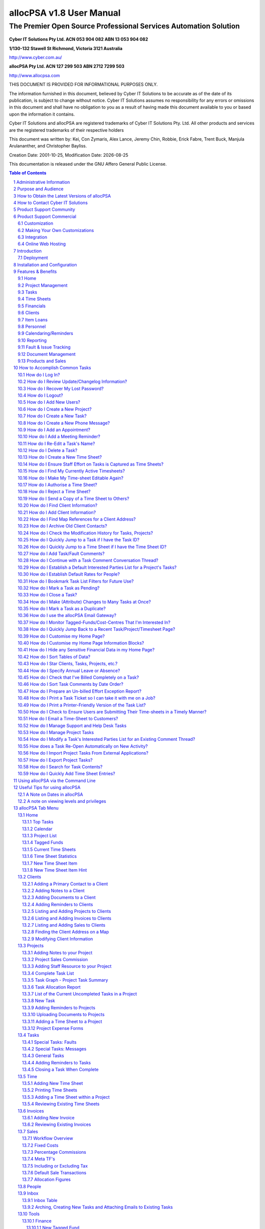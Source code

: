 .. vim: ft=rst fenc=utf-8 sts=4 sw=4 ts=4 tw=79 et :

.. |date| date::


==========================
allocPSA v1.8 User Manual
==========================
-----------------------------------------------------------------
The Premier Open Source Professional Services Automation Solution
-----------------------------------------------------------------

.. figure:: ./images/icon_alloc.png

**Cyber IT Solutions Pty Ltd.  ACN 053 904 082  ABN 13 053 904 082**

**1/130-132 Stawell St Richmond, Victoria 3121 Australia**

http://www.cyber.com.au/

**allocPSA Pty Ltd.  ACN 127 299 503  ABN 2712 7299 503**

http://www.allocpsa.com


THIS DOCUMENT IS PROVIDED FOR INFORMATIONAL PURPOSES ONLY.

The information furnished in this document, believed by Cyber IT Solutions to
be accurate as of the date of its publication, is subject to change without
notice. Cyber IT Solutions assumes no responsibility for any errors or
omissions in this document and shall have no obligation to you as a result of
having made this document available to you or based upon the information it
contains.

Cyber IT Solutions and allocPSA are registered trademarks of Cyber IT Solutions
Pty. Ltd. All other products and services are the registered trademarks of
their respective holders

This document was written by: Kei, Con Zymaris, Alex Lance, Jeremy Chin,
Robbie, Erick Fabre, Trent Buck, Manjula Arulananther, and Christopher Bayliss.

Creation Date: 2001-10-25, Modification Date: |date|

This documentation is released under the GNU Affero General Public License.

.. sectnum::
.. contents:: Table of Contents




Administrative Information
==========================

The original administration account on allocPSA is:

.. list-table::

   - - username:
     - alloc
   - - password:
     - alloc

.. NOTE:: You should change this password promptly. Instructions on how to
          change this password are shown later in this manual.


Purpose and Audience
====================

The purpose of this documentation is 2-fold:

#.  To provide a complete set of documentation for printing purposes.

#.  To provide a complete on-line set of documentation for user perusal


How to Obtain the Latest Versions of allocPSA
=============================================

allocPSA is open source software, meaning you can gain access to the latest
versions of the product directly from the project's website:
http://www.allocpsa.org/

How to Contact Cyber IT Solutions
=================================

Full contact details are available from http://www.cyber.com.au/ or by emailing
`info@cyber.com.au <mailto:info@cyber.com.au>`_

.. list-table::

   - - Address
     - 1/130-132 Stawell St Richmond
   - - City
     - Melbourne
   - - Country
     - Australia
   - - Postcode
     - 3121
   - - Phone
     - +61 3 9428 6922
   - - Fax
     - +61 3 9428 6944
   - - Email
     - info@cyber.com.au
   - - Web
     - http://www.cyber.com.au/

Product Support Community
=========================

Free, community support for allocPSA is available here:

http://sourceforge.net/p/allocpsa/discussion/

This is a web forum system where you can join, post your queries and get
responses from the allocPSA user community.

Product Support Commercial
==========================

allocPSA is free, open source software. As such, you are free to use it in any
manner you like. This includes:

#.  Installing and using allocPSA in a commercial environment,

#.  Installing and using allocPSA on as many computers or servers as you like,
    and

#.  Having allocPSA accessed and used by as many users as you like.

If you have the technical skill in-house or can hire them, you may be happy to
support and maintain this product on your own. However, allocPSA is developed
and commercially supported by Cyber IT Solutions Pty. Ltd., based in Melbourne,
Australia.

Cyber IT Solutions has been providing commercial support since 1991 and has
been the allocPSA product developer and maintainer since 2000. As such, we can
offer your firm high-quality support. In addition, because allocPSA is open
source software, and any other competent web-development firm can also elect to
offer commercial support for it, Cyber IT Solutions must also offer great value
in its support services.

Customization
-------------

No two businesses work the same way. To provide for this reality, allocPSA was
designed and is intended to be customized for each site. To that end, Cyber IT
Solutions offers your firm a complete customization service, whereby allocPSA
can be optimized for your work processes, your firm's accounting and billing
practices and the software used to implement these, or any other site-specific
requirements.

If allocPSA does most of what your business needs but could benefit from
specific functionality to make it better integrate with your existing business
systems or processes, speak to us about a free quote to add those features into
allocPSA.

Alternatively, as allocPSA is completely open source, you can elect to make any
modifications in-house, or hire a third-party to make any modifications. You
are fully entitled to select either course of action.

Making Your Own Customizations
------------------------------

As allocPSA is released under an Open Source license, the GNU Affero General
Public License, you are welcome to make your own site-specific customizations.
However, the license requires that you must provide the capability for your
end-users and the people that you re-distribute your changes to, to access the
source code to your modifications as well, thereby affording them the same
freedoms that you have enjoyed. Please note that there is an "allocPSA Source
Code" viewer in the Tools menu.

If you do build extensions onto allocPSA, please consider donating these back
to the allocPSA project. This will provide two benefits:

#.  You will be making a contribution back to the community, so that allocPSA
    grows in capabilities and polish, with time.

#.  You will reduce your level of burden by feeding your code changes back up
    stream, you will let the project maintainers maintain your modified
    codebase, ensuring that new versions include the features you want and that
    these continue to work with the other new as well as the existing features
    in newer versions of allocPSA.

Integration
-----------

Cyber IT maintains a full integration, support and development team which is
able to assist you in integrating allocPSA into your organization's information
system architecture.


Online Web Hosting
------------------

Cyber IT Solutions in partnership with ALSG is now proud to offer online
hosting of the allocPSA application. For more information see
http://www.allocpsa.com/


Introduction
============

Welcome to the user-level documentation for allocPSA.

allocPSA is an on-line, web-based Professional Services Automation system.
allocPSA provides a suite of integrated applications designed for organizations
which provide services to Clients. It enables services personnel to become more
productive and profitable by increasing their efficiency through increased
utilisation and productive time, improved planning and integrated knowledge
management. It reduces the likelihood of slip-ups and increases the
traceability and manageability of projects, expenses, Tasks and people.

allocPSA can streamline the process of allocating staff resources to key
projects, managing strategic initiatives at a granular level, and can offer a
platform for process collaboration and knowledge reuse to any professional
services business.

allocPSA consists of numerous software modules for business areas such as:
resource planning, project management, time and expenses management, fault &
issues tracking, messages, announcements, reminders, knowledge management,
collaboration, services supply chain, human resources, staff skills,
certification, item loans, and management of cost-centres. allocPSA offers
integration between the modules, as well as an open architecture and
integration with existing external invoicing, book-keeping, and payroll
systems.

allocPSA is intended for use in daily organizational operations, such as
client contact, project management, task and resource allocation, skills
tracking, time-sheeting, issues tracking, calendaring, reminders and
escalation, item loans, cost expenses and centres as well as integration with
existing external accounts and billing systems.

allocPSA is made available as a server-based appliance. By deploying an
allocPSA system into your network, all staff can access the application from
any networked computer which has a web browser. Depending on your network
configuration and security policies, staff can also access the allocPSA system
from external computers. Therefore, they can monitor Tasks and submit
Time Sheets from home, or from any Internet-access point around the world.

As a web-based application, users access allocPSA via the standard web-browser
they already have on their PCs. No software needs to be installed on their PCs.
Installation and maintenance of allocPSA is therefore a simple and
straightforward affair. A new server is installed and configured in hours and
all users' PCs are able to access the allocPSA application immediately.

allocPSA is open source software - you are provided with full access to the
complete source code under an open source licence. That means you have
open-ended usage and code modification access rights. This greatly reduces your
business risks in adopting allocPSA as a system element in your core business
operations. The product's source code will always be yours in perpetual code
escrow, at no additional cost.

Deployment
----------

allocPSA is supplied in a number of 'formats', you can:

#.  Download it from http://www.allocpsa.org/ which will need to be installed
    on a web application server.

#.  Buy a paid hosted service available from http://www.allocpsa.com/


Installation and Configuration
==============================

Once you've installed allocPSA, you must login and then change the default
login account password. You can do this by accessing the default account
through the People tab and supplying a new strong account password.

You should also update the allocPSA configuration settings, found by clicking
the 'Setup' link in the top right hand corner of the allocPSA toolbar. You can
get more information about each configuration item, by using the Help squares
to the right of each configuration option.

Update the allocPSA configuration information as soon as you can.


Features & Benefits
===================

Modern businesses are quickly recognizing the need to make intelligent use of
information throughout the organization to better address support issues and
other business problems. allocPSA can help track and manage customer requests,
problems, complaints, Tasks and any other projects that need to be tracked.
Web-based action tracking offers the best and most simple way to gain control
over information, issues and Tasks for a group or department, or throughout an
organization worldwide.

With the increasing business requirement that information management systems
provide substantial and immediate return on investment, allocPSA is the answer
to many of your service-industry information management concerns.

Among other features, allocPSA provides a comprehensive multilevel,
multi-project planning, scheduling and reporting engine scalable to thousands
of projects. The ability to search for qualified and available resources,
assign Tasks and manage staff with a powerful resource search engine across
single or multiple projects.

allocPSA also offers cost-control management and project graphical and
milestone-enabled Gantt-style bar chart reporting capabilities. This makes
allocPSA a valuable platform for managing the priorities and objectives that
drive your business.

Using proven project management disciplines and processes, allocPSA helps you
optimize resources and manage activities to meet project deadlines and budgets.

allocPSA automatically generates customizable outgoing email alerts to
instantly notify relevant assignees, managers and other people involved with
all aspects of service delivery. Daily email alerts, sent to all resources,
outlines that day's key Tasks and scheduled events, meetings and expectations.

A Task and reminder Calendar is available for all staff on entry into allocPSA,
via the Home page.

A filtering drill-down facility to resource (personnel) availability and
skills makes it possible to determine which of your staff is suited for
particular Project and Tasks.

allocPSA provides a simple inventory and loans management module, a framework
for producing Project cost-estimators, a graphical chart representation of
historical and current business activity, as well as an open-ended and
customisable report generator which allows you to extract data to a web-page or
CSV file, ready for mail-merges or exporting.

For more information, please contact Cyber IT Solutions.

Home
----

One-stop overview of user's daily/weekly calendar, company announcements,
reminders, Tasks, Projects, cost-centre balances, submitted or Time Sheets
pending approval.

Project Management
------------------

#.  Contract, consultancy, implementation or other templates of Projects.

#.  Customer contacts, information, budgets, Time Sheet authoriser.

#.  Document and file attachments.

#.  Project-wide reminders.

#.  Project-wide notes and modification history.

#.  Resource, internal and external rates.

#.  One or more Project leaders who can review Project status.

#.  Project activity graphs, showing overdue Tasks.

#.  Time Sheet history and comparison to budget estimates.

#.  Expenses and expense-forms which are related to this project.


Tasks
-----

#.  Implements Tasks, Subtasks, Project phases, faults and messages.

#.  Unlimited number of Tasks per Project.

#.  Unlimited number of comments per Task.

#.  Unlimited number of reminders/escalations per Task

#.  Ability to establish time estimates (best, worst, expected), dates, etc.,
    per-task

#.  Task comment emails, both to and from allocPSA, maintained in
    threaded discussion form.

#.  Ability to attach documents to tasks.

#.  Ability to attach documents to emailed comments

#.  A full history of changes to task meta-data, so that management can
    see who changed what attributes and when.

#.  Ability to sort task commentary on a threaded or date basis, also
    incorporating time-sheet time entries.

#.  Ability to set task status (Open, Pending, Closed) in a granular
    manner.

#.  Ability to set Best/Most-Likely/Worst 3-point Time Estimates
    per-task.

#.  Ability to set Time Budget figures, per-task, which are then used to
    highlight tasks which overrun that time budget.


Time Sheets
-----------

#.  Very flexible Time Sheet workflow engine.

#.  Allocation of Time Sheets on a per-Project, per staff basis.

#.  Routes Time Sheets (and sends notification email) to specific Project's
    managers for approval.

#.  Subsequently, routes of Time Sheets (along with notification email) to
    financial administrators for invoicing/payroll.

#.  Ability to email notices and comments from timesheets.

#.  Ability to email timesheets (as PDFs or HTML files) to internal or
    external recipients.


Financials
----------

#.  Staff, Project and general cost-centres, including transfer and tracking of
    funds between cost-centre accounts.

#.  Importing and exporting of Invoices/billing.

#.  Allocation of Invoice payments to staff, Project and general cost-centres.

#.  Searching of Invoices related to Projects.

#.  Expense forms and claims for staff and Projects.

#.  Supports repeat/cyclical expenses in cost-centres.

#.  Reconciliation report.

#.  Integration with external payroll and accounting systems.


Clients
-------

#.  Full customer company details.

#.  Unlimited contacts per company.

#.  Allocation of primary contact status.

#.  Unlimited notes per company.

#.  Unlimited document attachments.

#.  Overview of Projects undertaken for this company.

#.  Actual and potential Project revenue from this company.


Item Loans
----------

#.  Open-ended item loan, borrowing lists and overdue status.


Personnel
---------

#.  Unlimited number of staff resources/personnel.

#.  Information detail on availability.

#.  Flexible and powerful skills tracking engine, adaptable to any industry.

#.  Overview of resource allocation, Tasks, overdue Tasks etc.

#.  Vacation tracking/notification functionality.


Calendaring/Reminders
---------------------

#.  Week, fortnight and month overview of Tasks, appointments and reminders.

#.  Project and Task-level reminders.

#.  Cyclical repeat reminders.


Reporting
---------

#.  Completely open-ended report engine.

#.  Every field in the core component tables can be queried, filtered and
    exported.

#.  Task Comment Summary, which provides the tools needed to determine if all
    work performed has been billed to the appropriate projects and customers.


Fault & Issue Tracking
----------------------

#.  Integrated with the Projects and Task engine and therefore the Time Sheet
    system.

#.  Full email gateway facility, so that all task comments and responses
    to these can be routed to appropriate internal and external
    stake-holders associated with the task/fault.

#.  Visibility of billable-time spent on a per-task basis.


Document Management
-------------------

#.  Project-level document attachments.

#.  Task-level document attachments.

#.  Customer-level document attachments.


Products and Sales
------------------

#.  Ability to add Products for Sale

#.  Specify fixed product costs, as well as product margin commissions.

#.  Able to refine allocation on a per-sale basis.


How to Accomplish Common Tasks
==============================


How do I Log In?
----------------

.. figure:: ./images/login.png

    This is the allocPSA log in screen


In order to gain access to allocPSA, you will need the allocPSA administrator
to create an account for you, and to assign you a password. You can then enter
the username and your password in the login screen of allocPSA, as shown here.

When you point your web-browser to the URL which contains allocPSA, you
should see the Login screen. Enter your username and your password, then click
on the Login button. allocPSA should then take you to the main allocPSA Home
page.


How do I Review Update/Changelog Information?
---------------------------------------------

If allocPSA has undergone a recent version update or had patches
applied, information about those changes (the changelog) will appear on
the login page.

You can also access the changelog by going to Tools > Deployment Changelog.


How do I Recover My Lost Password?
----------------------------------

.. figure:: ./images/forgot_pass.png

    If you've forgotten your password, have a new one sent to you..

If you have forgotten or misplaced your password, you are able to get allocPSA
to send you another password by clicking on the 'New Password' link, which will
bring up a form for you to supply details to.

allocPSA will only email you a password if you supply the same email address
and username in this form that have been specified previously for that
user in allocPSA.


How do I Logout?
----------------

There is a Logout link in the top right hand corner which will log you out
immediately. For security reasons, allocPSA will automatically time-out your
login session, if you are inactive for a period. If you go out to lunch
etc. when you next come to use allocPSA, you will be presented with the Login
screen from above, and asked to re-authenticate. Note that you can change this
'timeout' period for inactivity from the Setup section of allocPSA.


How do I Add New Users?
-----------------------

In order for your staff or personnel to use allocPSA, they will need accounts
on the system. To create an account, you follow these steps.

#.  Log into allocPSA as an administrator.

#.  Click on the 'People' tab, then click 'New Person'.

#.  Fill in the form. At bare minimum, a username, password (+ password
    confirmation) and if your new user has special privileges, add them from the
    'Special Permissions' selection list. In general, for normal users, no
    special permissions need to be given.

#.  Click the 'Save' button near the bottom.


How do I Create a New Project?
------------------------------

#.  Log in to allocPSA

#.  Go to the 'Projects' tab and click 'New Project'.

#.  What you will see is the form you need to fill out to create this Project's
    header. Once done, you can add additional Project components.

#.  If this Project is for a Client which hasn't been added in allocPSA
    beforehand, you will need to add that Client. You can do this either by
    using the steps outlined in this section on Adding a New Client, or by
    clicking the 'New Client' link in the Project Details form, and following
    the same steps.

#.  Select the Client contact for that Client, for this Project.

#.  Choose the priority, status and type of Project from the drop list, set the
    Project's manager for Time Sheet purposes etc.

#.  Press 'Save' button.

#.  You are now able to add Project comments, commissions, Project resources,
    reminders, Time Sheets, attachments etc.


How do I Create a New Task?
---------------------------

#.  Log in to allocPSA.

#.  Go to the 'Tasks' tab and select New Task.

#.  What you see is the Task header section of the form. Fill in this form,
    selecting from the droplists which Project you want this Task to belong to.

#.  If the Task is important or critical, remember to reflect this in
    the Task priority droplist (i.e., change the Normal setting to an
    alternative.)

#.  If you want an automated Reminder to be sent to the Task, click
    the optional checkbox near the bottom of the form ('Create reminder for
    assignee'). Depending on the priority established for this Task,
    the Reminder created will have a longer or shorter repeat
    periodicity. An urgent Task will result in more frequently
    repeating reminders.

#.  Click the Save button.

#.  Your Task header is now saved, and you can update the Task with new
    comments, percentages complete etc.

#.  You can always edit the Task header (to change the name, start dates,
    resource allocation etc.) by clicking on the 'Edit' link at the
    Task.

How do I Create a New Phone Message?
------------------------------------

Sometimes you get a call for someone else in the office, but that person has
gone out to get supplies or something. So you write a note for said person to
ring back, but you forget to tell him. This is what Phone Messages are for,
instead of writing a note that gets forgotten about, write a Phone Message that
reminds the person responsible to ring back.

#.  Log in to allocPSA.

#.  From the action Quick List (the Quick List usually has 'Search Tasks'
    written in it) on the allocPSA toolbar, select New Message.

#.  What you see is the Message header section of the form. Fill in this form,
    selecting from the droplists which Project you want this Message Task
    to belong to, if any. Not selecting a parent Project isn't a problem.
    The Message will still appear in the intended recipient's Home page as
    a message.

#.  If the Message is important or critical, remember to reflect this in
    the Message priority droplist (i.e., change the Normal setting to an
    alternative.)

#.  If you want an automated Reminder to be sent to the Message, click
    the optional checkbox near the bottom of the form ('Create reminder for
    assignee'). Depending on the priority established for this Message,
    the Reminder created will have a longer or shorter repeat
    periodicity. An urgent Message will result in more frequently
    repeating reminders.

#.  Click the Save button.

#.  Your Task header is now saved, and you can update the Task with new
    comments, percentages complete etc.

#.  You can always edit the Task header (to change the name, start dates,
    resource allocation etc.) by clicking on the 'Edit' link at the
    Task.


How do I Add an Appointment?
----------------------------

An appointment is actually a Task with an optional reminder. We'll assume that
you have already created a new Task which is a meeting with somebody at a
particular time and place. Then, an appointment is created by the following
steps.

#.  Log in to allocPSA

#.  Locate and click on the Task that relates to the proposed meeting Task on
    the 'Task Calendar'.

#.  It is recommended that the Task name should contain the contact person, the
    time and the place.

#.  Click 'New Reminder' located on the 'Reminder' section of the Task

#.  Select the Date, Time, Recurring and Advanced notice needed according to
    your requirements of the meeting like location, dress code, the time
    required to arrive.

#.  Press 'Save' button

#.  If you now go to the 'Task Calendar' of the 'Home' page again, you should
    find there is a new reminder for that meeting.

.. HINT:: It is a good idea, when creating a meeting Task, to give it a name
          which includes information about who, what, when and where. Here's an
          example: Meeting with Yvonne Smith (Partek Partners) to discuss
          support issues.  Office, Tuesday, 10am'

How do I Add a Meeting Reminder?
--------------------------------

#.  Log in to allocPSA

#.  From the action Quick List drop list on the allocPSA toolbar, select 'New
    Reminder'

#.  Give it a name, description, recipients, and when.

#.  Set the advanced notice and recurring every as you so desire.

#.  Press 'Save' button.

How do I Re-Edit a Task's Name?
-------------------------------

#.  Once a Task header has been created, it is not normally available for
    editing. You can follow these steps to make the header accessible again.

#.  Log in to allocPSA.

#.  From the toolbar, select 'Tasks'.

#.  Select the Task you want to edit from the 'Task Summary' Table

#.  Click 'Edit' button at the bottom of the screen.

#.  Edit the name or any other aspect of the Task.

#.  Press 'Save' button at the bottom


How do I Delete a Task?
-----------------------

.. NOTE:: It is not possible to delete a task that already has comment,
          time, etc. on it.

#.  Log in to allocPSA.

#.  From the toolbar, press 'Tasks'.

#.  Select the Task you want to delete from the 'Task Summary' list.

#.  Press the 'Edit' button, then press the 'Delete' button.

#.  A dialog-box will appear asking you 'Are you sure to delete this record?',
    press 'OK' to confirm the deletion of the Task.

.. NOTE:: It is generally good practice *not* to delete data (like tasks) from
          allocPSA. If you want to make it so that a particular task is no
          longer 'visible' in day-to-day usage, it is best to edit the task,
          and to mark it as being Closed or Pending. You can make this change
          from the Status drop-list of the task header.


How do I Create a New Time Sheet?
---------------------------------

.. NOTE:: In order to create a time sheet, you really need to have created a
          project and task(s) first.

#.  Log in to allocPSA.

#.  Go to the 'Tasks' tab and choose the task you want to time sheet on.

#.  Click 'Time Sheet'.

#.  A new time sheet is created, or if there is already one you have been using
    for that task, it will be used instead.

#.  Press the 'Save' button to continue or 'Delete' to delete this Time Sheet.

#.  Time Sheets are made up of individual line items, pertaining to specific
    Tasks. For instance, you may have worked for 3 hours on one problem (Task
    A), 2 hours on Task B and 1 hour on Task C, all for the one Client.

#.  For each Time Sheet line item, fill in Date, Duration, Task and Location.

#.  Press the 'Add Time Sheet Item' button to add each new line item.

#.  Repeat step 7 to add more line item entries if needed.

#.  Press 'Time Sheet to Admin' button when done. An email will be sent off to
    the person designated as the next stop in the Time Sheet workflow process.

.. HINT:: You can save the Time Sheet as-is, then return to it later on.

.. HINT:: You can track the progress of your Time Sheets from the 'Time Sheet'
          section of your 'Homepage'.

.. HINT:: If you're a manager designated to receive requests to authorise Time
          Sheets, you can view them from the 'Time Sheet' section of your
          'Homepage'.

How do I Ensure Staff Effort on Tasks is Captured as Time Sheets?
-----------------------------------------------------------------

.. NOTE:: allocPSA provides managers with the ability to add small comments (or
          hints) to specific tasks, to assist them in tracking the work levels
          on those tasks by staff. This can be useful in professional services
          organizations as a truer representation of work-levels being
          allocated to tasks, and thus in helping improve utilisation and this
          client-billing. It does obviously mean that managers need to keep
          regular tabs on staff activity, such that even if staff don't
          nominate work effort on a task (via a time sheet entry), then a
          manager can make a note to query the staff member about that effort.

.. NOTE:: In order to make use of this facility, you need to have Manager
          privileges and you also need to switch on the New Time Sheet Item
          Hint option for your Home page. The New Time Sheet Item Hint feature
          provides a text-entry box on the user's Home page. This will allow
          them to quickly add indications (or hints) of what work different
          team members are doing. To learn how to enable this feature, please
          refer to `How do I Customise my Home Page?`_ .

#.  Log in to allocPSA

#.  Click into the Home page.

#.  In the information block titled New Time Sheet Item Hint, enter the
    following items within the textbox:

    #.  Username - of the person whom you're adding this time sheet hint
        for.
    #.  Duration - in the standard time increments for that user (e.g.,
        hours).
    #.  Task ID - the ID of the task that you want to add this hint for.
    #.  Comment - an optional note for your future reference.

    .. NOTE:: As you're typing these details into the textbox, allocPSA will
              being rendering them into a time-sheet hint entry, in the lower
              part of the information block, showing you the details in a
              fuller-form.

#.  Once you're satisfied that the information you've entered and had
    presented back to you is correct, press the Enter key. This will cause
    allocPSA to accept the material you've provided, and add it as a hint
    in the corresponding task.

.. NOTE:: This tool is useful in hinting at (and perhaps capturing) 'time
          effort' which is performed by staff, if the staff aren't transacting
          any activities through allocPSA for that task. If, however, the staff
          are taking actions on the task which allocPSA is capturing, then you
          can use another tool to capture any missing time-sheet entries, the
          Effort Exception Report. To learn how to enable this feature, please
          refer to `How do I Prepare an Un-billed Effort Exception Report?`_ .

How do I Find My Currently Active Timesheets?
---------------------------------------------

#.  Log in to allocPSA

#.  Click into the Home page.

#.  Look in the Current Time Sheets information block. Any time-sheets
    which you can edit are marked as Add Time in Status. Any other
    time-sheets are either with a Manager or with Admin.

#.  To open a time-sheet, click on its corresponding Project link.



How do I Make My Time-sheet Editable Again?
-------------------------------------------

.. NOTE:: Once a time-sheet has been submitted by a user, then that user can no
          longer edit it. To make it editable again, the user needs to ask the
          appropriate person (time-sheet or project manager, Admin) to send the
          time-sheet back.

#.  Log in to allocPSA

#.  Click into the Home page.

#.  Look in the Current Time Sheets information block. Any time-sheets
    which you can edit are marked as Add Time in Status. Any other
    time-sheets are either with a Manager or with Admin.

#.  To open a time-sheet, click on its corresponding Project link.

#.  Once opened, you can use the Comments section of the time-sheet to
    send the appropriate people (time-sheet or project manager, Admin) a
    message, asking for the time-sheet to be sent back. This will then
    re-open the time-sheet for editing by the user.

.. NOTE:: Some time-sheets have both a Manager who approves the time-sheet, and
          Admin, who processes it as part of the workflow. If a time-sheet is
          vested with the Admin user(s), then they first need to send the
          time-sheet back to the authorising manager, who then sends the
          time-sheet back to the user/staff-member. To learn how to send
          time-sheets back along the workflow chain, please refer to `How do I
          Reject a Time Sheet?`_ .

How do I Authorise a Time Sheet?
--------------------------------

.. NOTE:: You must be setup as a Project Manager + Time Sheet Recipient (on the
          Project screen) or be setup as the Time Sheet Admin on the Setup
          screen in order to authorise Time Sheets.

#.  Log in to allocPSA

#.  Click 'admin' or 'manager' on 'Time Sheets Pending Your Approval' table
    which is located on the lower right side of the 'Home' page

#.  If you're happy with the information contained on the Time Sheet, press the
    button to submit the Time Sheet to the next step in the workflow.

Alternatively, if an organization wants a default Time sheet manager,
this is possible to configure via the Time Sheets tab in the Setup
section. Simply edit the Time Sheet Manager to point to the person who
should be the default.

How do I Reject a Time Sheet?
-----------------------------

.. NOTE:: If you've received a message that a specific time-sheet needs to be
          rejected (or perhaps even sent back to the previous person on the
          time-sheet workflow chain), you can simply find that time-sheet using
          allocPSA's standard Search tool. For more information on how to jump
          to a time-sheet quickly, please refer to `How do I Quickly Jump to a
          Time Sheet if I have the Time Sheet ID?`_ . Once you've found the
          time-sheet, you can continue with the appropriate steps in this
          routine, below.

#.  Log in to allocPSA

#.  In the Time Sheets Pending Manager information block, you may see a
    list of time-sheets which need your approval.

    .. NOTE:: If you are the Admin user, who processes time-sheets, this broad
              process works also works for you, modulo using the time-sheets
              indicated in the Time Sheets Pending Admin information block.

#.  To open each time-sheet in turn, click the Date link associated with
    that time-sheet.

#.  If you perceive that there is a problem with the time-sheet, then add a
    New Comment specifying what the originator should do to fix then re-submit
    the time-sheet, ensuring that you add the appropriate user (and yourself) to
    that comment thread.

#.  Once the new comment has been entered, click the Save Comment button.

#.  To actually send the time-sheet back, then press the '<- Back' button on the
    Time Sheet (not the web-browser's Back button). Note that this will
    send the time-sheet back to the previous person in the time-sheet
    workflow chain, which may be the time-sheet manager, if you're the
    Admin user. If so, you should be able to click the '<- Back' button
    again, to ensure that the time-sheet reaches the actual original user
    who submitted the time-sheet.

#.  An email will be sent to the previous person in the Time Sheet
    workflow, and they can then process the time-sheet accordingly.


How do I Send a Copy of a Time Sheet to Others?
-----------------------------------------------

#.  Log in to allocPSA

#.  From either the Time Sheet section of your 'Home' page, or from the
    timesheets visible in the Time tab, select a time sheet that you want
    to send a copy of to someone.

#.  From inside the time sheet, click the New Comment near the bottom right.
    This will expand the Comments functionality.

#.  Using either a boiler-plate comment template, or by adding your own
    text, provide a message in the Comment text box.

#.  Click the Attach Time Sheet drop-list and select from the options the
    appropriate content and document format for the time sheet you wish to
    send. Unless you know otherwise, you can just select the Default
    option.

#.  From the Email Recipients section, select the people who you want to
    send a copy of this comment and attached time sheet to.

#.  If you want to add a recipient who doesn't appear on the prepared list of
    recipients, you can add them by click-expanding the Email Other Party link,
    adding their details, and deciding about having them added permanently.


How do I Find Client Information?
---------------------------------

#.  Log into allocPSA.

#.  From the toolbar, select the 'Clients' tab.

#.  Click 'Show Filter'.

#.  Choose the status of the Client you want to find, by default 'Current' is
    set.

#.  You now have three options. You can select the first letter of the Client
    organization's name and be shown a list of Clients starting with that name.

#.  Alternatively, you can type the Client organization's name in the 'Client
    Name' text box, then press the 'Filter' button.

#.  Or, you and enter the contact name.

#.  You can also filter the list of clients by category.

#.  A list of Clients matching the criteria is shown.

.. HINT:: You can also use your browser's Find facility, to locate any known
          part of the text of Client's information.

.. HINT:: If the Client's name begins with a number or other, non-alphabetical
          character, then they will be listed under the 'A' filter list.

.. HINT:: If you're looking at the list of Clients, you can send email to their
          primary contact, assuming that one exists and they have an email
          address listed in allocPSA, by clicking on their email address as
          shown in the 'Clients' listing page.

.. HINT:: If you're presently in any particular Client's page, you can send
          email to any of the contacts by clicking on their email address (once
          again, assuming they have one) as shown in the Client contact page.

How do I Add Client Information?
--------------------------------

#.  Log in to allocPSA.

#.  From the action 'Quick List' drop list on the allocPSA toolbar, select 'New
    Client'.

#.  You will be presented with the Client record information header. This
    contains the information which pertains to that Client organization, such as
    central phone and fax numbers, physical and mail addresses etc.

#.  Fill in the details of the Client.

#.  Press the 'Save' button.

#.  You are now able to attach as many Contacts to this Client record
    information header as you want.

#.  To do so, fill in the first 'Add New Contact' sub-form.

#.  Press the 'Save Client Contact' button.

#.  If you have added more than one Contact person, and want to make one of them
    to the primary contact person, edit the contact and use the 'Primary
    Contact' checkbox associated with that Contact.

#.  If you want to add any Client-level comments, you can do so via the
    'Comment' tab.

#.  Furthermore, if you want to add a document (such as a contract, agreement,
    photo, database etc.) related to the Client, go to the 'Attachments' tab
    and upload attachments.


How do I Find Map References for a Client Address?
--------------------------------------------------

#.  Log in to allocPSA.

#.  Click into the 'Clients' tab and locate the client you want to add a map
    reference for. Alternatively, use the Quick Search facility to locate
    a specific client.

#.  On the 'Clients' page, click the 'View map' link, under the address field.

How do I Archive Old Client Contacts?
-------------------------------------

#.  Log in to allocPSA.

#.  Click on the 'Clients' tab and locate the client you're interested in.
    Alternatively, use the Quick Search facility to locate a specific client.

#.  Within the 'Clients' page, locate the specific contact that you want to
    archive from the Client Contacts section.

#.  Click the Edit button for that contact.

#.  Uncheck the 'Enabled' checkbox.

#.  Click the 'Save Client Contact' button, to save your changes.

.. NOTE:: This action will cause the specific contact details to be still
          available and visible, but it moves this information to the bottom of
          the Client page, and greys it out.


How do I Check the Modification History for Tasks, Projects?
------------------------------------------------------------

#.  Log in to allocPSA.

#.  Click on the 'Tasks' or 'Projects' tab and locate the task or project
    you're interested in. Alternatively, use the Quick Search facility to
    locate that task or project.

#.  Once you-re on the task or project page, click on the History tab to view
    the history.

#.  This will display any information regarding changes to the 'header'
    of this record, such as changes in key settings, when they were made,
    and who made these changes.


How do I Quickly Jump to a Task if I have the Task ID?
------------------------------------------------------

#.  Log in to allocPSA.

#.  If you have a valid task ID (e.g., '12762') then you can enter this
    directly into the Quick Search textbox near the top right of the
    allocPSA screen.

#.  Entering a number here indicates to allocPSA that you know it is a
    Task ID number and that you want to be taken straight to that task.

#.  This same approach works for some other search items available
    under the Quick Search facility; given a Project or Timesheet ID, you
    can quickly jump to those by selecting the appropriate entity from
    the droplist associated with Quick Search.


How do I Quickly Jump to a Time Sheet if I have the Time Sheet ID?
------------------------------------------------------------------

#.  Log in to allocPSA.

#.  If you have a valid time sheet ID (e.g., '12762') then you can enter this
    directly into the Quick Search textbox near the top right of the
    allocPSA screen.

#.  Entering a number here indicates to allocPSA that you know it is a time
    sheet ID number and that you want to be taken straight to that task.

#.  This same approach works for some other search items available
    under the Quick Search facility; given a Project or Task ID, you can
    quickly jump to those by selecting the appropriate entity from
    the droplist associated with Quick Search.


How do I Add Task/Fault Comments?
---------------------------------

#.  Log in to allocPSA.

#.  Open the Task/Fault you want to add a comment to.

#.  Click on the Comments tab.

#.  Click 'New Comment'.

#.  Write your comment, and then choose the recipients.

#.  If you want to add a recipient who doesn't appear on the prepared list of
    recipients, you can add them by click-expanding the Email Other Party link,
    adding their details, and deciding about having them added permanently.

#.  If you want to add an attachment to this Comment, click the Attach File
    link to expand it, then browse to the file you want to attach and click the
    Choose button. You can repeat this process to attach more files/documents.
    Any files you attach will be sent along with the email to all the
    recipients listed with checkboxes, and will also be attached to this
    comment in this Task, for future reference.

#.  If your server is set up to receive email and you have configured allocPSA
    correctly you should be able to send emails to and from clients, using only
    your regular email client, all the while having the emails going through
    the alloc gateway and being logged to the relevant task or fault.


How do I Continue with a Task Comment Conversation Thread?
----------------------------------------------------------

.. NOTE:: In order to continue with an existing task comment
          discussion/conversation thread, you will have needed to be on that
          thread in the first place.

#.  Open your email client.

#.  You will notice that allocPSA emails have a particular structure in the
    subject line, perhaps something like:

    Task Comment: 16713 Investigate Anti-Virus options for Staff server [3. Normal] {Key:cijhkjuq}

#.  Assuming you know the Task ID for the comment you want to respond to,
    thus continuing the discussion thread, find an email which relates to
    that task.

#.  Use your email client's standard 'Reply to' button to reply to that task.

        .. NOTE:: you do not need to do a Reply-all or Group-reply, as replying
                  through the allocPSA email gateway will ensure that all the
                  people on that conversation thread will be automatically sent
                  a copy of your response.

#.  If you want to reply to a specific conversation thread, as
    represented by a Key, for example {Key:cijhkjuq} from above, use that
    key as your search criterion in your email client, rather than just the
    Task ID.

How do I Establish a Default Interested Parties List for a Project's Tasks?
---------------------------------------------------------------------------

.. NOTE:: allocPSA has a concept of Interested Parties; namely, people both
          within and external to your organization who may be involved in work
          and responses on tasks. For each task you create, you can nominate
          who should be added to any conversation threads that originate on
          that task, by default. Obviously, this list can be hand-tweaked for
          not only each task, but also for each separate new discussion thread
          on that task. For more information on Interested Parties and
          discussion threads, please refer to `How do I Add Task/Fault
          Comments?`_ .

#.  Log in to allocPSA.

#.  If you're creating a new project and want to add a default Interested
    Parties list for it, please refer to `How do I Create a New
    Project?`_ first, then continue here.

#.  If you already have an existing project, open it.

#.  Once you're on the project's main page, click the Edit Project
    button. This will open the project's header for editing.

#.  The Default Interested Parties drop-list should show you the various
    people, internal and external, associated with this project. If you
    click the drop-list, it will reveal the list, from which you can
    click-toggle the people you want as members of any task's default
    Interested Parties.

#.  Once you've established who should be on each new project task's
    Interested Parties list, you can click the 'Save' button.

How do I Establish Default Rates for People?
--------------------------------------------

.. NOTE:: This function assumes that your organization sets default rates for
          some or all staff.

#.  Log in to allocPSA.

#.  Click into the People tab.

#.  From the list present, open the page for the staff member you want to
    set a default rate for.

#.  In the Default Rate field, enter the rate and then select the
    duration (hourly, daily, weekly, etc.) from the drop-list.

#.  Click the 'Save' button.

.. NOTE:: When you next add this person to a project, their rate and duration
          will be entered automatically.


How do I Bookmark Task List Filters for Future Use?
---------------------------------------------------

#.  Log in to allocPSA.

#.  Click on the Tasks tab to bring up the Task List.

#.  Change the filter settings to reflect what you want to show in the
    list. You can select which projects you want to show the tasks for,
    which project resources; open or closed tasks; which fields you want
    displayed, etc.

#.  When done, apply the Filter.

#.  You will be shown the resulting filtered Task List.

#.  If you want to view the updated list with the same filters applied in
    future. You can now Bookmark this page, using your web-browsers standard
    bookmarking functionality.

#.  To bring up the Filter in the future, merely access the stored Bookmark,
    and allocPSA will provide a refreshed view of the same Task List filter.


How do I Mark a Task as Pending?
--------------------------------

.. NOTE:: Under some circumstances, there may be value in marking some tasks in
          such a way that they don't appear in the normal, day-to-day views,
          but are still available just on the periphery. This might occur when
          where you're waiting on information, or waiting on customer approval
          or feedback. allocPSA provides a convenient way to manage such
          'paused' tasks, through the Pending attribute.

#.  Log in to allocPSA.

#.  Open the task (fault, message) that you would like to mark as
    Pending.

#.  From the Main (or All) task tab, click the Edit Task button. This
    will open the task header section for editing. By default, a task is
    Open: Not Started, until work has begun on a task.

#.  Select the Pending option from the Status droplist. For example,
    Pending: Info, which means that the task is in limbo while specific
    information is sought, or Pending: Manager, which means that the task
    awaiting the go-ahead from an allocPSA manager, or Pending: Client,
    which means that the task is awaiting information or the go-ahead
    from the Client associated with the task.

#.  Once the Pending option has been selected, Save the task.

#.  You can, at any point, change the Status back to Open: or any other
    setting using the approach outlined above.

.. NOTE:: You will note that a task which has had its Status changed from Open:
          to Pending: may now not be included in the Task List filter or the
          Home Page filter, if these have been established to show only Open:
          tasks.

.. NOTE:: If a user selects to show only Open and not Open and Pending tasks in
          their allocPSA 'home' page, then tasks marked Pending will not appear
          in the 'home' page task list.


How do I Close a Task?
----------------------

#.  Log in to allocPSA.

#.  Open the task (fault, message) that you would like to mark as
    Closed.

#.  From the Main (or All) task tab, click the Edit Task button. This
    will open the task header section for editing. By default, a task is
    Open: Not Started, until work has begun on a task.

#.  Select one of the Closed options from the Status droplist. For example,
    Closed: Invalid, which means that the task was incorrectly added to
    allocPSA, or Closed: Duplicate, which means that the task is a
    duplicate of another, existing task, or Closed: Incomplete, which means
    that the task could not be completed, or the issue resolved, or
    Closed: Completed, which means that task was completed or the
    fault/issue resolved.

#.  Once the Closed option has been selected, Save the task.

#.  You can, at any point, change the Status back to Open: or any other
    setting using the approach outlined above.

.. NOTE:: You will note that if you mark the task Closed: Duplicate, then you
          will be prompted for the Task ID of the task which it's a duplicate
          of, for record-keeping purposes. This is covered in detail elsewhere
          in this documentation. allocPSA allows for one and only one
          'duplicate' task to be linked to.

.. NOTE:: You will also note that once you close a task, the Actual Completion
          date will be set to today's date.


How do I Make (Attribute) Changes to Many Tasks at Once?
--------------------------------------------------------

.. NOTE:: While you are able to make changes to attributes (e.g., Task
          Assignee, Task Priority, Completion Date etc.) on a per-task basis,
          allocPSA offers you a mechanism by which you can change these
          properties across many tasks at once.

#.  Log in to allocPSA.

#.  Go to the Tasks tab, and list the tasks you are interested in making
    changes to. This may be a super-set of the actual tasks you want to
    change, for example, all Open tasks, or all tasks assigned to a
    particular person for a select group of projects.

#.  Using the 'checkboxes' running along the left edge of the task list,
    select the tasks you're interested in changing an attribute for.

#.  Once you've selected all the pertinent tasks, select the *type* of
    attribute change action you want to make. Examples include:

    - Assign to:
    - Manager to:
    - Time Limit to:
    - Task Priority to:
    - Task Type to:
    - Target Start Date to:
    - Target Completion Date to:
    - Actual Start Date to:
    - Actual Completion Date to:
    - Project and Parent Task to:

#.  For each of these attribute change actions, you will be given a
    custom data entry field or pick list, from which you can select the
    new attribute value to set for your list of selected tasks.

#.  Once you've set the new attribute value for the group, click the
    Update Tasks button, to make the actual change across your list of
    selected tasks.

#.  If you have more than one attribute change to make across this list of
    tasks, follow the above steps, and change additional attributes.


How do I Mark a Task as a Duplicate?
------------------------------------

#.  Log in to allocPSA.

#.  Open the task (fault, message) that you would like to mark as a duplicate.

#.  From the Main (or All) task tab, click the Edit Task button. This
    will open the task header section for editing. By default, a task is
    Open: Not Started, until work has begun on a task.

#.  Select the Closed: Duplicate option from the Status droplist.

#.  This will show a textbox beside the Status droplist, into which you should
    enter the Task ID of the task which it's a duplicate of, for record-keeping
    purposes. allocPSA allows for one and only one 'duplicate' task to be linked
    to.

#.  Save the task.


How do I use the allocPSA Email Gateway?
----------------------------------------

#.  Log in to allocPSA.

#.  Ensure allocPSA and your webserver is configured to send and receive emails.
    (Setup -> Email screen)

#.  Create a task, or open an existing task.

#.  Create a comment and select which recipients you would like to receive your
    comment.

#.  Hit the Save Comment button.

    .. NOTE:: that if you want to receive the replies to that comment you will
              need to select your own name from the list of recipients.

#.  You can also use certain keywords in your reply to access additional
    functionality via email.

    The allocPSA task email subject lines currently look something like this:

    [allocPSA] 12321 Task name goes here {Key:fds432fd}

    When composing an email reply via your regular email client, you may
    append certain keywords *after* the {Key:fdsfds} bit. The keywords are not
    case-sensitive and can be in any order. You can use one-or-many of:

    * sub subscribe
    * unsub unsubscribe
    * close pending open
    * notstarted inprogress info manager client invalid duplicate:1234 incomplete complete
    * quiet
    * 3.25 (i.e. a number, to two decimal places)

    Sub/Subscribe adds you to that alloc task conversation. Unsub/unsubscribe
    removes you from that conversation. Some text will be prepended to the
    comment saying what has happened e.g.: "Jonny Apple has been added to this
    conversation".

    Close closes the associated task. Open opens the task. And Pending makes the
    task status pending. The Actual Completion date is filled or unfilled and the
    Task Status moves to Closed:Completed or Open:In progress or Pending:Info.
    The action is logged on the Task History tab.

    If you want to exert finer control over the Task Status, you may use one of
    the specific Task Sub-Status keywords: notstarted, inprogress, info,
    manager, client, invalid, duplicate, incomplete or complete. If the task is
    to be a duplicate, specify the duplicate task ID after a colon e.g.:
    duplicate:1234

    Quiet means do not re-send this email. Previously only unsubscribe requests
    would *not* get re-sent. Now they *do* get re-emailed. You can quell them
    with this "quiet" keyword. Likewise, if you just want to add a comment to
    the conversation thread without re-emailing everyone, quiet is what you
    want.

    A number. This number represents a time duration for a time sheet. This way
    you can add time to a time sheet via email. If no time sheet exists, one is
    automatically created. If you are not on the project, the time sheet is
    still created and the time sheet item entry is still added, however your
    rate will be set to zero, and you will have to fix it manually.
    Additionally some text will be prepended to the top of the comment which
    says e.g. "Danielle Johnston has added 2.00 Hours to time sheet #34232."
    and/or "Danielle Johnston has not been added to project #22".  The body of
    the email is added as the time sheet item comment. So it is best to keep
    the email short. It probably makes sense to add the quiet keyword when
    adding time.

    So if you reply to alloc with an email that has a subject line like this:

    [allocPSA] 12321 Task name goes here {Key:fds432fd} 3.25 quiet close

    then:

    * 3.25 (hours/days/or whatever is specified at the project level) are added
      to your time sheet.
    * No email is re-sent to people.
    * The task is closed.

    or e.g. this:

    [allocPSA] 12321 Task name goes here {Key:fds432fd} open unsub 10

    then:

    * Task is re-opened (if it was closed).
    * You are removed from that task conversation.
    * 10 hours/days/etc are added to your time sheet for that task.

    The system uses your From address to identify you. If you don't use a from
    address that is recognized by alloc then your commands are mostly ignored.
    However, if the {Key:} is correct the comment will still be added. So for
    example if a client sticks random numbers in the subject line, it's not
    going to randomly create time sheets, but the comment will still come
    across.

    Everything up to the {Key:sfdsffs} is actually ignored, so the email could
    just look like this:

    To: alloc@somewhere.com.au
    From: ben@otherplace.com.au
    Subject: {Key:fds432fd} close 3

    All emails that alloc receives are stored and are available for download
    (if need be) from the UI same as usual, headers intact. Ideally you are
    also storing your sent-mail which should make reconciliation a little
    easier. alloc also stores a new field on the back-end that tracks which
    emails are responsible for which time sheet items.

How do I Monitor Tagged-Funds/Cost-Centres That I'm Interested In?
------------------------------------------------------------------

.. NOTE:: allocPSA supports cost-centres (also-known-as tagged-funds) for
          projects and staff. These allow for the tracking and movement of
          monies within an organization and amongst an organization's project
          and staff 'boundaries'. Tagged-funds are used to determine and track
          expenses, time sheets, etc. Some people, particularly Admin and
          Manager users, may need to track many such tagged-funds at once. As
          such, they may find it useful to have those particular tagged-funds
          display their current account balance on the 'home' page. To make
          this happen, follow these steps.

#.  Log in to allocPSA.

#.  Go to the Tools tab of the main menu.

#.  From the Finance list, click the List of Tagged Funds link. The
    Tagged Funds list will appear, but it may take awhile, as allocPSA
    has to perform quite a few calculations.

#.  If the list is too long, you can expand the Filter to allow you to
    drill-down into the tagged funds you're interested in. To do so,
    click the Show Filter link, near the top right.

#.  When you find the tagged fund that you want to add an account-balance
    view of in your 'home' page, click the Edit TF link, at the right of
    the selected tagged fund.

#.  Once inside the tagged fund, you will notice that it offers you a
    drop-list to your name as one of the tagged fund owners, in the
    TF owners section of the page. Once you've selected your name from
    the list, click the Add button.

#.  You can now check that this additional tagged-fund/cost-centre is
    visible to you from your 'home' page, by clicking on the Home tab of
    the main menu, and checking that the new tagged fund account balance
    is being displayed in the Tagged Funds content block near the top
    right.


How do I Quickly Jump Back to a Recent Task/Project/Timesheet Page?
-------------------------------------------------------------------

More often than not, you'll need to quickly jump back to a recently
opened/created/modified data entity (task, project, timesheet, etc).
allocPSA allows a speedy way to achieve this action.

#.  Log in to allocPSA.

#.  Open a task, timesheet, project or other mainstream data entity page.

#.  For the purposes of demonstration, you don't need to make any changes
    to this data entity, but you can if you want to.

#.  Now, open another task, timesheet, project or other mainstream data
    entity page.

#.  You can do this a few more times, building up a small list of
    recently visited data entities.

#.  You can now jump quickly back to each of these, by selected them from
    the QuickList drop-list, near the top-right of the allocPSA screen.
    The list of recently-visited data entities will appear just below the
    group of New <Entity> options, shown at the top of the list.


How do I Customise my Home Page?
--------------------------------

#.  Log in to allocPSA.

#.  Click on your name on the right side of the page near 'Help' and 'Login'.
    This will open up your personal settings page, called 'Person Details'.

#.  On the right of the 'Person Details' page, you will see the Preferences
    section.

#.  Change the settings for Font size, Theme, Top Tasks etc.

    - Font size will alter the default font allocPSA uses

    - Theme will alter the colours (look and feel) of allocPSA

    - Daily Email: Control whether you receive a daily task email.

    - Self Mail: Whether you receive a copy of you own comment in an
      email.

    - Homepage Projects: displays project list box on the home page.

    - Show Filters: Control whether the filters are displayed by default
      on the various tabs in alloc.

    - Homepage Tasks: Display the task list box on the home page.

    - Homepage Calendar: Display the calendar box on the home page.

    - Homepage Time Sheet Stats: Display the time sheet stats box on the home
      page.

    - Homepage New Time Sheet Item: Display the add new time sheet item box on
      the home page.

    - Homepage Private Mode: Prevent someone who is standing over your shoulder
      from seeing financial amounts on the homepage.

    - Homepage New Time Sheet Item Hint: Display the add new time sheet item
      hint box on the home page.

#.  Once you've made the changes you need to make, click the 'Save' button.


How do I Customise my Home Page Information Blocks?
---------------------------------------------------

#.  Log in to allocPSA.

#.  Go to the Home page tab.

    .. NOTE:: Most of the information content blocks (for example Tasks, Project
              List, New Time Sheet Item, etc.) have display configuration options.

#.  Click the spanner icon next to the block you wish to adjust.

    .. NOTE:: For more information on what the various content block options are,
              please refer to `How do I Customise my Home Page?`_ .

#.  Once you've made the changes you need to make, click the 'Save' button that
    relates to this Preferences section. (For the tasks block click 'Filter')
    If you've made changes you don't want to keep, click Cancel.


How do I Hide any Sensitive Financial Data in my Home Page?
-----------------------------------------------------------

There are a number of pages in allocPSA which display financial data. Most of
these relate to work arranged by managers or admin staff, and are accessed
infrequently or under specific circumstances. There is also potentially
sensitive financial data on each user's Home page. allocPSA therefore provides
a method to obfuscate this sensitive data, if the user deems that necessary. To
instantiate this obfuscation, the user needs to:

#.  Log in to allocPSA.

#.  Click on your name on the right side of the page near 'Help' and 'Login'.
    This will open up your personal settings page, called 'Person Details'.

#.  On the right of the Person Details page, you will see the Preferences
    section.

#.  Switch on the private mode by selecting Yes in the 'Homepage Private Mode'
    drop-list. This ensures that any sensitive (i.e., financial) information
    which is normally visible on the user's Home page, is now obfuscated, made
    visible only by moving the mouse over those fields.

#.  Once you've made the changes you need to make, click the Save button
    that relates to this Preferences section.


How do I Sort Tables of Data?
-----------------------------

#.  Log in to allocPSA.

#.  Go to the table of data you would like to sort.

#.  Click on the heading text of the column that you would like to sort by.


How do I Star Clients, Tasks, Projects, etc.?
---------------------------------------------

allocPSA gives you the ability to add specific records (such as Tasks, Clients,
Projects, Timesheets, Sales, and Invoices) to the Star list. These can then be
accessed in a collective 'star' page, by clicking the 'star' icon, located in the
top right section of the main menu, near the Help, Setup and Logout links.

#.  Log in to allocPSA.

#.  Go to the specific data item that is of interest, for example a Task,
    or a Client record.

#.  If on a specific record, for example a single Task, you will notice a small
    'star' icon, near the top right of that item's menu. Click on that small 'star'
    icon.  This will fill the icon with a solid colour, which indicates that
    this record is now in your 'star' list of bookmarks. If you click that
    filled-in 'star' icon once more, it will toggle-off the bookmark.

    .. HINT:: If you're looking a list of Tasks for instance, you will see a
              list of 'star' icons along the right edge of the table. Clicking on
              any of these will toggle the 'stars' on (filled star) or off (empty
              star), corresponding to that item being in or out of your Star list.

#.  To view your 'star' list of bookmarks, click on the main 'filled in' star
    icon, near the top right of your main screen's menu items.

#.  This will open the 'star' list, showing you all your various bookmarks for
    the different types of items that you've stared.

#.  To remove an item from your Star bookmark list, click (that is,
    uncheck) the 'filled in' star associated with that item (on the far
    right of that item's entry in the table). This will toggle-off the
    bookmark. If you refresh the page, or click on the Star list icon (near
    the top right of your main screen's menu items) again, the item you
    had unchecked should no longer be present.


How do I Specify Annual Leave or Absence?
-----------------------------------------

#.  Log in to allocPSA

#.  Click on your name on the right side of the page near 'Help' and 'Login'.

#.  At the bottom of the page, you will find a link called 'New Absence'. Click
    this.

#.  On the Absence Form which appears, nominate the Date From and the Date To
    for your leave of absence.

#.  Select the type of Leave (Annual Leave, Holiday, etc.)

#.  Add any new/additional emergency contact details or pertinent information
    that your colleagues may find valuable.

#.  Click the Save button.


How do I Check that I've Billed Completely on a Task?
-----------------------------------------------------

#.  Log in to allocPSA.

#.  Open the task you're interested in checking.

#.  Click onto the Comments tab.

#.  Click the Summary link on the top-right side of the task. This will switch
    the comments into summary mode, sorted on date.

#.  Review the summary items, checking to see if you've done work on the task.
    The time-sheet entries are marked in **Bold**.

#.  If you find that there is un-billed work, then you can Click back into the
    Main task tab, and then click the Time Sheet link near the top-right side of
    this page. Now you can add an appropriately dated time-sheet item to an
    existing time-sheet, or create a new time-sheet and do the same.

.. NOTE:: You can 'expand' any of these task comments by clicking on them. This
          will help you establish the context of the actions taken, and to help
          determine if this is indeed work that needed to be billed.


How do I Sort Task Comments by Date Order?
------------------------------------------

#.  Log in to allocPSA.

#.  Open the task you're interested in.

#.  Click onto the Comments tab.

#.  Click the Summary link on the top-right side of the task. This will switch
    the comments into summary mode, sorted on date.

#.  You can 'expand' any of these task comments by clicking on them.

#.  To get back to the normal, full threaded view of the task comments, click
    the Full link, on the top-right side of the task.


How do I Prepare an Un-billed Effort Exception Report?
------------------------------------------------------

#.  Log in to allocPSA.

#.  Click on the Tools tab.

#.  Click on the Task Comment Summary link. This will bring up the Task Comment
    Summary page.

#.  Click on the Show Filter link, near the top-right of this page, which will
    present you with the filter tool.

#.  Select/de-select the projects you're interested in preparing an un-billed
    effort exception report on.

#.  Select the time-sheeting person/people you're interested in including in
    this report.

#.  Select the Start Date for this report.

#.  Select the End Date for this report.

#.  Select the Task Status, for the types of task you want to check the
    un-billed effort on. It's often best to leave this 'blank'.

#.  For a full-overview of the actions taken and their context, you can also
    check the 'Include Client Comments' check-box, but this isn't often needed.

#.  Click the Filter button. You will now be presented with a list of tasks,
    which that person (or people) took actions on, along with any corresponding
    time-sheet entries. This list is grouped per-task, sorted on date.

#.  You can 'expand' any of these task comments by clicking on them. This will
    help you establish the context of the actions taken, and to help determine if
    this is indeed work that needed to be billed.

#.  Review the summary items, checking to see if you've done work on this task,
    for which there isn't a corresponding time-sheet entry.  The time-sheet
    entries are marked in **Bold**. A good rule-of-thumb is, if you see task
    comment entries, with no **bold** time-sheet line beneath them, this is
    possibly an item of work which hasn't been time-sheeted.

#.  If you determine that a user has under billed for work performed, you can
    right-mouse button click on the related task link, or otherwise cause it to
    be opened in a new browser tab, go to the Comments tab, and add a new
    entry, including appropriate internal/external parties (specifically the
    user who under billed) and alert them to this possibility.

#.  They can then review this, and remedy the situation by submitting a new
    time-sheet entry for this under (or non-) billed work.


How do I Print a Task Ticket so I can take it with me on a Job?
---------------------------------------------------------------

.. NOTE:: Assuming you want the total volume of information related to this
          task, it's history, the client it relates to, their address etc.,
          allocPSA offers a mechanism to prepare a printer-friendly version of
          this information.

#.  Log in to allocPSA.

#.  Open the task you're interested in.

#.  Click on the Print link, which is situated just to the side of the main
    screen tabs, along the top of the allocPSA page.

#.  This will bring up a full-detail, printer-friendly version of the
    information relating to this task, including the address and contact
    details of the client, which you can then print off your browser, and take
    with you on an on-site visit.

#.  To get back to your normal allocPSA page, just use your browser's Back
    button.


How do I Print a Printer-Friendly Version of the Task List?
-----------------------------------------------------------

#.  Log in to allocPSA.

#.  Click on the Tasks tab.

#.  Use the filter tool to prepare a list of the tasks you're interested in.

#.  Click on the 'PDF' link.

#.  This will produce a more printer-friendly version of the list shown
    on-screen.

#.  Click on your browser's Print toolbar or select Print from your browser's
    File menu.

#.  To get back to your normal allocPSA page, just use your browser's Back
    button.


How do I Check to Ensure Users are Submitting Their Time-sheets in a Timely Manner?
-----------------------------------------------------------------------------------

.. NOTE:: This process assumes that your organization has a policy which
          outlines that time-sheets should be submitted to time-sheet managers,
          in a timely manner. One example would be that time-sheets should be
          no older than 7 days.

#.  Log in to allocPSA.

#.  Click on to the Time tab.

#.  Click the Show Filter link, to reveal the filter tool.

#.  If you want to check a particular user's time-sheet, select that user,
    otherwise leave the User Name drop-list blank.

#.  Supply the Start Date From field. This sets the 'lower-bound' of what
    time-sheet item dates to include in the filter.

#.  Supply the Start Date To field. This sets the 'upper-bound' of what
    time-sheet item dates to include in the filter.

#.  In the Status drop-list, select Add Time, as this will show you the
    time-sheets that users have created, but not yet submitted to management.

#.  If you want to check time-sheets lodged with a particular project, select
    that project from the Project drop-list, otherwise leave it blank.

#.  Click the Filter button. This will generate a (possibly lengthy) list of
    time-sheets, assigned to projects, users etc.

#.  Sort the list by Start Date, by clicking on the START DATE column header.
    This will show you the time-sheet with the oldest time-sheet item at the
    top of the table.

#.  Check that this date is no further in the past than your organizations
    time-sheet submission policy allows for.

#.  If it is, and **if** you want to notify your user of this possible
    infraction, right-click on the record link (in the Project) column, and
    cause that time-sheet to be brought up on a new browser tab.

#.  In that new tab, review the time-sheet, confirm that it's now overdue, then
    go to the button of the time-sheet, where you'll find the Comments section.

#.  Click the New link at the lower-right side of the time-sheet page. This
    will open up a modified form of the comments tool found in tasks.

#.  Select the time-sheet creator/user, and any other interested parties
    (time-sheet managers, admin, etc.) from the list of Email Recipients.

#.  Using either a pre-scripted response (i.e., from the Comment Template
    drop-list) or entering your own message, send out a note saying that this
    time-sheet is old and should be submitted.

#.  When complete, click the Save Comment button. This email will now be sent
    to these email recipients.

#.  Return to the previous tab, the one that listed the filtered time-sheets,
    (i.e., step 10. above) and work your way down the list.

.. _How_do_I_Email_a_Time-Sheet_to_Customers:


How do I Email a Time-Sheet to Customers?
-----------------------------------------

#.  Log in to allocPSA.

#.  Go to the time-sheet that you want to send out.

#.  Go to the bottom of the time-sheet, where you'll find the Comments section.

#.  Click the New link at the lower-right side of the time-sheet page. This
    will open up a modified form of the comments tool found in tasks.

#.  Select the appropriate interested parties (customer contact(s), time-sheet
    manager, admin, etc.) from the list of Email Recipients.

#.  Using either a pre-scripted response (i.e., from the Comment Template
    drop-list) or entering your own message, add text to the comment text box,
    letting everyone know the purpose of this message.

#.  From the Attach Time Sheet drop-list, select one of the options. Unless you
    have reason to specify otherwise, select Default. This will cause a copy of
    the time-sheet to be attached to the outgoing email, as a PDF.

#.  When complete, click the Save Comment button. This email will now be sent
    to the email recipients.


How do I Manage Support and Help Desk Tasks
-------------------------------------------

.. NOTE:: Some help-desk systems call support tasks 'tickets'. In this
          documentation, tickets and tasks can be used inter-changeably.  While
          there are no functional differences between tasks assigned in
          'help-desk' type projects or tasks assigned to more traditional 'life-cycle'
          projects, these are sometimes managed differently, or by different
          people within an organization.  Help-desk tasks/tickets are generally
          created and managed on an ad-hoc and on-going basis, and help-desk
          tasks are oft-times managed by more than one person within an
          organization. The nature of the processes used to manage such tasks
          is therefore related to these attributes.

#.  Log in to allocPSA.

#.  As a help-desk manager, you are likely to want to manage all, or some
    portion of the currently active open support tickets. You can best do this by
    going to the Task tab.

#.  Within the Task list page, click on the Show Filter link, along the
    top-right of the page.

#.  Within this filter, click the Projects link, situated just above the list of
    projects. This will expand the different categories of Projects.

#.  From this list, click the Current option. This will then show you all the
    current, active, open projects.

#.  To display all the relevant tasks, either select *all* of the projects
    listed, or de-select them all, so that none are high-lighted in the list.

#.  To see the currently active tasks, select Open from the Task Status drop-list.

#.  To view the fault tasks/tickets, select Fault from the Task Type list.

#.  If you want to further filter down into particular task attributes, you can
    choose these from the Created By, Managed By and Assigned To drop-lists. If you
    don't have requirements for further filtering, leave these blank.

#.  You can now select to see a variety of fields on the list of tasks to be
    filtered. For instance, if you want to see all the details of each task,
    you can check the Description & Comments. The following gives you more
    information about each of these options:

    - Description & Comments: This will show you the description of each task
      listed, along with all the comments.

    .. NOTE:: Use this option carefully, as the volume of data may be
              substantial. In general, unless you know there are only a few tasks
              in the returned task list, don't check this checkbox.

    - Task Dates: This gives you additional information on each task's Target
      Start, Target Completion,  Actual Start, Actual Completion and Task Created
      dates.

    - Task Creator: This will display the name of the user who created each task

    - Task Manager: This will display the name of the user who is set up on the
      task as the task manager.

    - Est, Act & Percent: This will display information on the task's time
      Estimate, the Actual time time-sheeted thus far, and the overall percentage
      of the time time-sheeted versus the estimate. *If* the amount of time
      time-sheeted for this task is more than the time estimated, then the
      percentage will be displayed in **red**.

    - Assigned To:  This will display the name of the user who this task is assigned to.

    - Priority Info: This will display each task's Project and Task priority, along
      with an overall computed Priority, based on the age of the task, attributed
      priorities, etc.

    - Date Status: This will display a computed date estimate to complete the task,
      based on effort and time spent thus far. A typical output would be something
      like 'Started 2010-06-30, forecast completion date of 2010-12-06'.

#.  You can also select to filter based on Task Date attributes, by selecting
    items from the Task Date droplist. Options include:

    - New Tasks,

    - Due Today,

    - Overdue,

    - Date Created (and then supply a data range on which to filter),

    - Date Assigned (and then supply a data range on which to filter),

    - Estimated Start (and then supply a data range on which to filter),

    - Estimated Completion (and then supply a data range on which to filter),

    - Date Started (and then supply a data range on which to filter),

    - Date Completed (and then supply a data range on which to filter).

#.  Once all the filter options have been selected, click the Filter button.
    This will generate the list of tasks which match your filter criteria and
    display the information on those tasks, based on your output options.

#.  The resulting table can be sorted on particular columns, for instance, task
    ID or task Priority, in the usual manner, by clicking on the column header.
    Click twice to reverse the sort order.

#.  You can 'drill-down' into specific tasks, by clicking on their
    corresponding task name.

#.  Using this Tasks page, you can filter and sort the tasks and faults which
    are of interest to you, keeping tabs on when they're due, how they're
    progressing, how much time is being time-sheeted against them, where there are
    time-effort over-runs, etc.


How do I Manage Project Tasks
-----------------------------

Managing project tasks is essentially a similar exercise to managing
Help Desk tasks.

.. NOTE:: While there are no functional differences between tasks assigned in
          'help desk' type projects or tasks assigned to more traditional
          'life-cycle' projects, these are sometimes managed differently, or by
          different people within an organization. Life-cycle projects
          generally have a beginning and middle and an end, and in general, are
          managed by a single project manager. The nature of the processes used
          to manage such tasks is therefore related to these attributes


How do I Modify a Task's Interested Parties List for an Existing Comment Thread?
--------------------------------------------------------------------------------

#.  Log in to allocPSA.

#.  Go to the Task that you want to modify the list of Interested Parties
    for.

#.  Click on the Comments tab for this Task, to be taken to the Comments
    page.

#.  Find the beginning of the conversation thread that you want to
    modify, as denoted by [ External Conversation ] or [ Internal
    Conversation ]

#.  Click on the [ External Conversation ] or [ Internal Conversation ]
    text, to reveal a drop-down list-box.

#.  Click on the drop-down list-box to reveal a list of Interested
    Parties which can be associated with this comment thread.

#.  Work your way through this list, checking and un-checking the people
    you want to include or remove from the thread.

#.  Once done, click outside of the list-box; the list-box will 'collapse'
    and your changes will be saved.


How does a Task Re-Open Automatically on New Activity?
------------------------------------------------------

If you've placed a Task in Pending or Closed, that task will be re-activated if
an email is received by the email gateway, from one of the potential *external*
Interested Parties (as defined by the list of email addresses in the Interested
Parties list on the main page of that Task. Email from an *internal* address
will not trigger this state-change.


How do I Import Project Tasks From External Applications?
---------------------------------------------------------

#.  Log in to allocPSA.

#.  Go to the Project that you want to import Tasks into.

#.  Click into the Import/Export tab.

    .. NOTE:: Presently, allocPSA allows you to import a specifically formatted
              Comma Separated Value (CSV) text file, or a project from Gnome
              Planner ( https://wiki.gnome.org/Apps/Planner ). You can select
              what type of file you're about to import into the project using
              the File Type drop-list. The information link beside this
              drop-list provides more details about the options.

#.  You can choose the file you want to import via the import field. Click on
    the 'Browse...' button to be offered a File Open dialog box, with which you
    can navigate to the file that you want to import.

#.  Once you've choosen the file to import, click on the 'Open' button. This
    will now add the tasks in the import file to this Project.


How do I Export Project Tasks?
------------------------------

#.  Log in to allocPSA.

#.  Go to the Project that you want to Export Task data from.

#.  Click into the Import/Export tab.

    .. NOTE:: Presently, allocPSA allows you to export a specifically formatted
              Comma Separated Value (CSV) text file, or a project file
              compatible with Gnome Planner (
              https://wiki.gnome.org/Apps/Planner ).

#.  To export the Project's task data as a Gnome Project file, click on
    the 'GNOME Planner format XML file' link. This will present you with a
    File Save dialog, with which you can save your project data file or open
    it in Gnome Project.

#.  To export the Project's task data as a Comma Separated Value (CSV)
    text file, click on the 'comma separated values (task names, estimated
    hours, engineers)' link. This will present you with a File Save dialog,
    with which you can save your project data file or open it in a text
    editor.


How do I Search for Task Contents?
----------------------------------

#.  Log in to allocPSA.

#.  Enter the text that you are looking for in the Search text-box, near the
    top-right of the main allocPSA screen. (This normally has a greyed-out text
    string which says 'Enter search text or ID...').

#.  If you are looking for contents which are likely to be in the 'header' part
    of the task, you can select Search Tasks from the drop-list which is on the
    left of the Search text-box.

#.  If you are looking for contents which are likely to be in the Comments
    section of the task, select Search Comments from the drop-list which is on
    the left of the Search text-box.

#.  Once you've supplied both the text to search for and specified where to
    search, press the Enter key on your keyboard.

#.  The search results will be presented on-screen for you to peruse.

.. NOTE:: allocPSA has a sophisticated search lexicon which you can use to hone
          your searches. For more information, read the `Search`_ section of
          this document.


How do I Quickly Add Time Sheet Entries?
----------------------------------------

.. NOTE:: In order to make use of this facility, you need to switch on the New
          Time Sheet Item option for your Home page. The New Time Sheet Item
          feature provides a text-entry box on the user's Home page. This will
          allow a user to quickly add time-sheet line items for either an
          existing time-sheet, or it will spawn a new time-sheet for in the
          project which corresponds with the task that the user will add time
          for.

.. NOTE:: To learn how to enable this feature on your Home page, please refer
          to `How do I Customise my Home Page?`_ .

#.  Log in to allocPSA.

#.  Click into your Home page tab.

#.  In the New Time Sheet Item text-box, enter a value for the:

    #.  Duration - in the standard time increments for that user (eg,
        hours).
    #.  Task ID - the ID of the task that you want to add this time-sheet
        item for.
    #.  Comment - an optional note relating to the work being done for
        this time-sheet item.


    .. NOTE:: As you're typing these details into the textbox, allocPSA will
              being rendering them into a time-sheet hint entry, in the lower
              part of the information block, showing you the details in a
              fuller-form.

#.  Once you're satisfied that the information you've entered and had
    presented back to you is correct, press the Enter key. This will cause
    allocPSA to accept the material you've provided, and add it as a
    line-item for the corresponding time-sheet.


Using allocPSA via the Command Line
===================================

allocPSA has a powerful and very functional command-line interface. Using this
command-line tool, you can:

.. list-table::

    - - work
      - Add time to a time sheet. Create the time sheet if necessary.
    - - comment
      - Add a new comment to a task, project, time sheet or client.
    - - edit
      - Modify an entity.
    - - view
      - View an entity.
    - - projects
      - Print a list of projects.
    - - tasks
      - Print a list of tasks.
    - - timesheets
      - Print a list of time sheets.
    - - reminders
      - Print a list of reminders.
    - - invoices
      - Print a list of invoices.
    - - accounts
      - Print a list of your TF accounts.
    - - browse
      - Provide web browser access to particular entities.
    - - mbox
      - Download a task's emails to an mbox file.
    - - submit
      - Submit time sheets forwards. Read time sheets from standard in.
    - - subscriptions
      - Modify interested party subscriptions for an email address.
    - - ktokens
      - Retrieve token information.
    - - task
      - Add or edit a task.
    - - item
      - Add or edit a time sheet item.
    - - reminder
      - Add or edit a reminder.
    - - version
      - View the version of the cli and server.

For more information on the ``alloc`` command-line tool, you can issue the help
command: ``alloc help``


Useful Tips for using allocPSA
==============================

Firstly, remember that allocPSA is a web-based application. As such, all the
normal behaviour that you would expect from a web-browser functions correctly
in allocPSA. Therefore:

#.  When you are viewing a page which is larger than the web-browser window, you
    can always scroll down (and up) with the scrollbar or Page Up or Page Down
    on your keyboard.

#.  You can print whole or part of a page to any printer your workstation has
    been configured to use, at any time, just like you would print a web-page.
    If you see a "Print" link at the top of the screen that indicates that
    particular pages have been optimised for printing.

#.  You can find any piece of text in a page by using your browser's page Find
    function (often a ``Ctrl + f`` or ``Command + f`` keystroke)

#.  You can save the complete contents of a page to a file, for later review, by
    using your browser's Save Page As... function (often a ``Ctrl + s`` or
    ``Command + s`` keystroke)

#.  You can trace your steps back to any specific point that you have been
    during this session, by using your browser's Back button.

#.  You can establish specific browser Bookmarks for particular, commonly used
    Projects, Tasks or function pages in allocPSA

#.  You can (with some care) send others within your organization the current
    web-browser address (i.e. URL) of a particularly interesting page in
    allocPSA that you want them to see.

#.  Your organization can make some parts of allocPSA available to outsiders,
    via an extranet system, which may help them better understand how their
    Project with your firm is progressing.

#.  You can Bookmark pages in your web-browser. e.g.: if you establish a
    specific filter, with options, for showing Tasks, bookmark it, and recall
    the same filter settings on future occasions.

.. NOTE:: It is a good idea to bookmark at least one allocPSA page in your
          web-browser, and this should be your regular, 'safe' and 'sane' view
          of tasks, perhaps the list of currently open Faults or active and
          open Tasks, with minimal output fields selected. The main reason to
          create such a book mark is that if, by some chance, you select to
          display a very large result set, by selecting perhaps too much
          output, or too liberal a filter, there could be a huge volume of data
          returned. In some web-server <-> web-browser combinations, this might
          cause timeouts. If you do find yourself in such a scenario, you can
          use your 'sane' bookmark, to 'reset' the task filter into something
          manageable.

A Note on Dates in allocPSA
---------------------------

As this system is intended for use in multiple countries, it has been designed
to work with International Standards Organisation (ISO) standard dates, which
are in the format of YYYY-MM-DD. Thus the 11th of November, 2011 is displayed
as 2011-11-11.

A note on viewing levels and privileges
---------------------------------------

allocPSA has a strict notion of what functions are visible and permissible to
various user levels. While this manual describes all functions which are
available, some (or many) may not be visible to users who do not have the
appropriate access privileges.


allocPSA Tab Menu
=================

The tab menu in allocPSA is at the top of every page of the application. It is
perhaps the most often used component of the allocPSA application. From this
tab bar, you will be able to jump directly to almost all the main application
modules (Home, Projects, Clients, Tasks, Finances, etc.) There is also a search
facility with which you will be able to look for almost all important data-sets
archived in allocPSA. Finally, there is also an Quick List, from which, you
will be able to create new Tasks, Project, Client entries, as well as see a
list of recently visited pages of the allocPSA application.


Home
----

The Home page is a convenient one-stop spot for you to determine the status of
your Tasks, calendar, cost-centre(s), pending work items, messages, Time Sheets
and any organization-wide announcements that have been made. For really simple
usage, can operate much of allocPSA from the main screen; many of the other
top-level screens are often function-specific enhancements of the Home screen.

Top Tasks
~~~~~~~~~

.. figure:: ./images/top_tasks.png

    A list of tasks, this displays as many tasks as you configure it to.

This section shows you as many tasks as you configure it to. They are only tasks assigned to you.


Calendar
~~~~~~~~

.. figure:: ./images/calendar.png

    The calendar shows tasks, reminders and absences.

The Calendar will show you a date-centric view of the current week, fortnight,
month, etc. Tasks which are due to begin or finish which fall on specific days,
will be shown in here, as well as any Reminders which have been set up or
Absences which are scheduled.

You can view the details of any single Task by clicking on that Task. You can
modify the date-range shown within the calendar by clicking on the single
or multi-week options shown. Only your Tasks are shown in the calendar. As with
all other parts of allocPSA, you can print this page, including your full
calendar, to any printer configured on your workstation. You can create new
Tasks, reminders or absences by clicking on any of the three icons that are in
the top-left hand corner of each day in the calendar.

Project List
~~~~~~~~~~~~

.. figure:: ./images/project_list.png

    The table above listed all the new Projects belonging to their corresponding Clients

allocPSA allows for the management of Projects, among other things. Within your
Home page, allocPSA shows Projects which are allocated to you, the user. The
list shows you the Client that the Project belongs to, which can be an internal
Client, within your organization, or an external Client.

The Project name, which you can click on to jump to that particular Project, a
link to the list of Tasks for that particular Project, as well as link to the
Task Graph, for a that Project.

For more information, please refer to the 'Project' section.


Tagged Funds
~~~~~~~~~~~~

allocPSA uses the concept of Cost Centres (called Tagged Funds) to show,
maintain, and track the financial state of each Project's or Person's accounts.

As a Professional Services Automation system, allocPSA must keep track of both
the expenses and revenues of a Project as well as cost-centres for individual
consultants and resources. It does so with a form of cost centre called a
tagged fund (TF for short). In this home page view, a user will be shown their
own personal tagged fund account balance, as well as the present balance of any
Projects they have been allocated to oversee financially.

Click the account name you want to view in greater detail, and you will be
taken to that account. The account information page is described in detail
elsewhere in this document, but suffice to say that it displays and behaves
very much like an online bank account statement, with money being debited and
credited for any number of other accounts and source, reflecting the generation
and processing of Time Sheets, billable hours, Expense Forms and financial
injections from external systems like invoicing etc.


Current Time Sheets
~~~~~~~~~~~~~~~~~~~

allocPSA allows users to submit Time Sheets allocated to specific Projects or
consultancy jobs. The list of Time Sheets shown in the Home page is the list of
Time Sheets which are presently still being edited or worked on by the user. In
other words, they are in progress.

Click the link of the Time Sheet status to enter into the current
Time Sheet.


Time Sheet Statistics
~~~~~~~~~~~~~~~~~~~~~

Provides each user with a quick overview of time-sheet metrics, offering
data on how much work was captured in time-sheets for Today, Yesterday,
the Last 2 weeks, and a rolling 2 week average.


New Time Sheet Item
~~~~~~~~~~~~~~~~~~~

If you've switched on this option, allocPSA can provide you with a
quick-and-easy mechanism for adding time-sheet data. For more on how to
use this facility, see: `How do I Quickly Add Time Sheet Entries?`_ .


New Time Sheet Item Hint
~~~~~~~~~~~~~~~~~~~~~~~~

If you have manager privileges and if you've switched on this option, allocPSA
can provide you with a quick-and-easy mechanism for noting when you believe
specific staff are working on specific tasks, which could then be used to
ensure appropriate billing information is captured. For more on how to use this
facility, see: `How do I Ensure Staff Effort on Tasks is Captured as Time
Sheets?`_ .


Clients
-------

.. figure:: ./images/client_list.png

    List(s) of current, potential and archived Clients are
    shown in the Clients section of allocPSA.

All Professional Services Organisations (PSO) have a notion of Clients. This
normally includes all main companies and organizations that the PSO has contact
with. allocPSA has the ability to track all current, potential and archived
(i.e. lapsed) Clients. Besides the core organizational information, any number
of contacts can also be entered for each organization tracked. The information
maintained includes the Client Name, Contact Name, Contact Phone, Contact
E-mail, etc.

allocPSA also allows for the attachment of documents which pertain to this
Client, as well as any per-Client reminders that need to be added.

To view the list of current Clients, you need to click on the 'Clients' tab in
the allocPSA main menu. You will then be taken to the Clients tab page, where
you will be shown a table of current Clients.

You can filter the list of clients shown in the Clients tab page, by clicking
the Show Filter link, if this is presented, which will open up the filter
segment of the page. Using this filter, you can select portions of a client
name or a contact name within a client organization, which you want to filter
on, along with the client's Status (Current, Potential, Archived) and the
client's Category (Client, Vendor, Supplier, Non-profit, etc.).

Once you have selected the filter criteria, you click the Filter button, and
allocPSA will show you the matching entries. You can remove a filter, by
clearing out the values in the filter text boxes, and clicking the Filter
button once more.

You can also use the alphabetic quick-links shown at the bottom of the filter
segment, to show all the client organizations which start with A, B, C, etc.

You can view and edit details for each Client, by clicking on that client's
link.

.. Hint:: When allocPSA lists the list of current Client's, you can use your
          browser's Find facility (usually ``Ctrl + f`` or ``Command + f``
          keystroke) to find any piece of text in this page. Thus, if you know
          that the surname of the contact that you want is Purcell, you can
          quickly locate this contact and jump straight to that contact's
          details on this Client list page.

If you want to view the list of Potential Clients, you can change the drop-list
which specifies Client type, and press the 'Filter' button. The same process
can be used to list All or Archived Clients.

.. Hint:: If you have nominated a primary contact for a Client, then that
          primary contact's details will be shown in the Client listing. If
          those details include an email address, that email address will be
          hyperlinked, so that you can click on it to send that person mail,
          straight from within your mail Client. You will note that much like
          Task and Project forms, the Client forms have a header component, as
          well as the body or main component. The header is used to store
          information for the company or organization which is common to all of
          the contacts, such as headquarters address details, main switch and
          fax number.

.. figure:: ./images/client.png

    Each Client record is defined as a Client organization detail header and
    any number of contacts, reminders, documents, comments, etc.

.. figure:: ./images/client_contact.png

    For each Client you can have as many contacts as you liked. Just click the
    "New Client Contact" link in the top right hand corner of the Client
    Contact box, fill in the details and then click the "Save Client Contact"
    button. You can designate one Client Contact to be the Primary, which will
    make it then show up on the Client tab list.

Adding a Primary Contact to a Client
~~~~~~~~~~~~~~~~~~~~~~~~~~~~~~~~~~~~

The body of the Client form consists of as many contacts as you care to add.
There's no real limit. Further, you can specify which of the contacts is the
primary contact. This will be the person whose details will appear in the main
Client page table list of Clients and the contacts. You can also specify each
contacts specific particulars, such as their personal contact numbers,
mobile/cell-phone numbers, email addresses, as well as their physical address,
if this is different from the main address listed in the Client header record
(perhaps they work from a branch-office.)

Adding Notes to a Client
~~~~~~~~~~~~~~~~~~~~~~~~

.. figure:: ./images/client_comment.png

    Add as many free-form comments as you need to a Client record. Just click
    the "New Comment" link in the top right hand corner.

allocPSA provides the facility to add Client-level status notes to your
Project. To do so, simply add text into the 'New Comment' field and click on
the 'Save Comment' button. You can review any existing comments by selecting
them from the comments list, and also update and delete them when they are in
view.

Adding Documents to a Client
~~~~~~~~~~~~~~~~~~~~~~~~~~~~

.. figure:: ./images/client_upload.png

    You can upload documents like images, database files, contracts, etc.


allocPSA allows you to add electronic documents to a Client's record. These
documents could be contracts, letters, scanned images, business-plans, or
database files. All forms of electronic document are supported (PDF files,
ASCII, HTML, all graphics files, MS Word, PowerPoint, Excel and LibreOffice
to name but a few.) These documents are then displayed in a list on the
Project page, and can be downloaded or viewed very easily and quickly.
Further, if your web-browser is able, it will either display the uploaded
document within the browser, or launch a helper application to display the
document on screen, which greatly facilitates easy retrieval and viewing.

To add a document to the Project document 'tree', you can click on the 'Choose'
button which is visible on the 'Clients' page. This will bring up a File
Open-style dialog box (depending on your web-browser) with which you can
navigate to the document that you want to upload to allocPSA's document
repository. When you have selected the file you want to upload, and are back to
allocPSA's Project page, you should see the file path specified in the
file-upload textbox. You can then click the 'Save Document' button, and your
web-browser will upload the file to allocPSA. This process may take a moment,
particularly if you have a large file.

Adding Reminders to Clients
~~~~~~~~~~~~~~~~~~~~~~~~~~~

You can add a new reminder to the Client Project (rather than to just a
specific Task) by clicking on the 'Add Reminder' link on the 'Clients' page.

.. figure:: ./images/new_reminder.png

    Remainders can even be linked to Clients

Reminders are a wonderfully useful facility in allocPSA. They can be set within
the context of a Client, rather than a Project or Task.

Listing and Adding Projects to Clients
~~~~~~~~~~~~~~~~~~~~~~~~~~~~~~~~~~~~~~

You can view the existing, and add new projects to this client, by clicking
into the Projects tab. This will show you the current, pending and archived
projects related to this client. You can also create a new project, linked to
this client, by clicking the New Project link, and then completing the
process required to add a new project.


Listing and Adding Invoices to Clients
~~~~~~~~~~~~~~~~~~~~~~~~~~~~~~~~~~~~~~

If you use allocPSA to generate and manage your invoices to clients, you can
manage these from the client's Invoices tab.  This will show you a list of
invoices related to this client, and by clicking the New Invoice link, you will
be able to add a new invoice to this list.


Listing and Adding Sales to Clients
~~~~~~~~~~~~~~~~~~~~~~~~~~~~~~~~~~~

You can view the existing, and add new sales entities to this client, by
clicking into the Sales tab. This will show you all the sales related to this
client. You can also create a new sale item, linked to this client, by clicking
the New Sale link, and then completing the process required to add a new sale.


Finding the Client Address on a Map
~~~~~~~~~~~~~~~~~~~~~~~~~~~~~~~~~~~

allocPSA has been integrated with Google Maps, so you are able to jump straight
to any client address, by clicking on the View map link, shown on the main
'Clients' page. This will take you straight to the nominated client address, as
rendered by Google maps.


Modifying Client Information
~~~~~~~~~~~~~~~~~~~~~~~~~~~~

If you need to modify the Client header information:

#.  Click the 'Client Name'.

#.  Click the 'Edit Client Details' button to modify the Client header details
    such as name, address etc.

#.  Click on the 'Save' button.

#.  You can also modify the content you want to change or add for the other
    parts, and press appropriate 'Save' or 'Add' buttons

Projects
--------

.. figure:: ./images/project.png

    A Project's header information.

A Project is a planed undertaking which gets completed by one or more
people/resources working on one or more Tasks. Most Professional Services firms
have very specific examples of what a Project is. It might be implementing a
new computer system for a Client.  It might be the production of a report, or
development of a new device, or piece software. allocPSA is very flexible how
it handles the concept of a Project, and how the life-cycle of a Project is
handled in your organization.

To see a list of Projects in allocPSA, click on the Projects tab on the main
menu.

You can filter the list of projects shown in the Projects tab page by clicking
the Show Filter link which opens the filter pop-up. You can filter projects by
Status (Current, Potential, Archived), Type (Project, Job, Contract), allocated
to a particular person, and portions of a project's name.

Once you have selected the filter criteria, you click the Filter button, and
allocPSA will show you the matching entries. You can remove a filter, by
clearing out the values in the filter text boxes, and clicking the Filter
button once more.

Much like a Task, a Project has a header, which is unlikely to change that
frequently. Within this header is information about the Project; including the
Project's name, who the Client is, Project-specific details about the Client's
contact person, a number of start and finish dates, along with Project budget
details, Project manager (for Time Sheet sign off purposes) and the Project
history.

You can set per-Project assignment of Commission (used for tracking revenues to
account managers of salespeople within your firm.) You can also set which
resources/staff are assigned to work on this Project. Unless a staff user is
assigned to a Project, they will not be able to view it or its attendant Tasks
and phases (unless they have manager security privileges.) When establishing
the staff resources who will work on this Project, you can also specify what
their charge rates are.

allocPSA allows for the flexible management of in-house per-Project rates, as
well as externally charged rates which then bring revenues into particular
staff, Project or departmental cost-centres (known as Tagged Funds or TFs).

allocPSA also allows you to upload (and attach) any type of electronic document
to this Project's repository, as well as set up Project-specific Reminders.

These are the available options for the header:

.. list-table::

   - - Field
     - Attributes
   - - Project
     - The name of this particular Project. Provide a name which is reasonably
       memorable clearly understandable and readable . Doesn't matter if it's
       a little long.
   - - Project Nick Name
     - If the Project Name is long and can be contracted or acronymised,
       provide a short name for easy reference here.
   - - Description
     - A detailed account of what this Project is all about. This makes it easy
       for new resource to quickly get up to speed with the Project, and can
       help staff who are on dozens of similar Projects quickly identify the
       aims and deliverables of this particular Project.
   - - Priority
     - Specify a priority (used for prioritisation sorting.) Level 1 is the
       highest priority in allocPSA. The levels are '1. Critical', '2.
       Important', '3. Normal', '4. Minor', and '5. Wishlist'.
   - - Status
     - Which should be either Current, Potential or Archived. Only Current
       Projects are displayed by default to users of allocPSA. Potential
       Projects are still being pitched for, and Archived Projects are
       available for review, but aren't active.
   - - Type
     - Which should be either Contract, Job or Project. Most Professional
       Services firms perform work on either a Contract (support contract,
       long-term ongoing work or staff on-site basis), Job (short term work or
       consultancy) or Project (multi-person, with specified beginning, middle
       and end, and more likely to be fixed cost and on a timeline with
       milestones and deliverables.) If you select a Project, allocPSA
       establishes a number of boilerplate phases, which you can use, extend
       or delete as you deem fit.
   - - Client
     - The name of the Client which may have already been added to allocPSA's
       Client database, or, if new, can be added by clicking "New Client".
       Remember, many Projects and jobs are for internal Clients. As such,
       your internal Clients should be added in allocPSA's Client database
       too.
   - - Client Contact
     - The Client's contact representative. This is on a per-Project basis,
       which may be different from the main contact(s) listed in the Client
       database.
   - - Estimated Start
     - The estimated date you plan to start the Project.
   - - Actual Start
     - The actual date you started the Project.
   - - Estimated Completion
     - The estimated date you plan to finish the Project.
   - - Actual Completion
     - The actual date you finished the Project
   - - Budget
     - You can set the Project Budget amount here using different currency such
       as AUD, USD, NZD, CAD etc. This figure is used to determine the
       percentage of Project budget which has presently been spent, which is a
       useful metric for Project managers and the professional service firm's
       management. For example, if only half the Project has been completed,
       and 60% of the budget has been spent thus far, there are likely to be
       budget constraint or blow-out problems further down the track.
   - - Default Task Limit
     - The initial limit of time budget set for each task.
   - - Default Interested Parties
     - The initial default group of people who should be on the
       Interested Parties list of each new task.
   - - Client Billed At
     - The rate at which customers are billed.
   - - Default timesheet rate
     - The default rate that new resources on the project are allocated
       per unit of work.
   - - Default timesheet unit
     - The default unit of time that new resources have their
       time-sheeting set to (hour, day, etc.)
   - - Cost Centre TF
     - If this Project has an associated Project cost-centre, either
       specifically established for the purposes and life-cycle of this
       Project, or a more generic one, to be used by multiple Projects which
       are thematically linked, this cost-centre can be specified here.

After you have finished all the details:

#.  Press the 'Save' button to create your new Project and then...

#.  Add resources and add new comments for Modification History, Commission To,
    Project People, uploading Project Files, creating a New Task, adding
    Reminders or generating New Time Sheets, Transactions.

A Project made of one or more people/staff undertaking numerous Tasks. Tasks
can be active (i.e. not-complete) or archived (i.e. completed).  Normally,
allocPSA's Project page will only show you the current (i.e.
active/non-complete) Task list. You can use the complete Task list, or the
Project's Task Graph or the Task Allocation Report. A Project will also allow
you to specify people/staff/resources, commissions and attach documents, which
we will see how to manage later on.

Adding Notes to your Project
~~~~~~~~~~~~~~~~~~~~~~~~~~~~

allocPSA can keep notes on each project. Just go to the 'Comments' tab and add
comments.

Project Sales Commission
~~~~~~~~~~~~~~~~~~~~~~~~

In many professional services organizations, sales commissions are allocated
for the business development efforts. In allocPSA, these sales commissions are
tracked on a per-Project basis. The Project manager may establish one or more
staff/resources from your organization who will receive the sales commission.
To add a percentage commission to a specified staff member, select their name
from the drop-list at left, then add the 'Commission %' in the text-box, then
click on the 'Add' button. This will add that staff member as a commission
holder in this Project.  You can add more staff-members as commission-holders
by following this simple procedure.

Adding Staff Resource to your Project
~~~~~~~~~~~~~~~~~~~~~~~~~~~~~~~~~~~~~

.. figure:: ./images/project_people.png

    Staff can be added or deleted to a Project according to your needs.

You can add as many people/resource to your Project as you wish. To do so,
simply click on the 'People' link next to 'Commissions' which displays the
'Project People' segment of the Project form. You will note that the last row
(or if only one row exists, the first row) of the resource entries is a blank
in the 'Person' drop-list.  You can select the person you wish to add, the type
of email notifications they will receive for this Project: none, only for Tasks
assigned to them, and if this person is the Project's manager, perhaps for all
Project Tasks.

Complete Task List
~~~~~~~~~~~~~~~~~~

This shows the total list of all existing Tasks for this Project.

To view this list, click on the 'Tasks' link in the Project you are in.
allocPSA shows a (possibly long) list of Tasks, which you can click on
individually, to view and edit. You can always return to the normal Project
view by clicking the Back button on your browser or clicking on the 'Project'
link at top.

Task Graph - Project Task Summary
~~~~~~~~~~~~~~~~~~~~~~~~~~~~~~~~~

This is like the Complete Task List, except it is a graphical representation of
the timeline of the Tasks and Phases, as well as a list of the existing Tasks
for this particular Project. It can be used as a very simple facsimile of a
Gantt chart for planning purposes. As with all things in allocPSA, you will
always able to print this page to any printers you have configured.

To view this list, click on the 'Graph' link in the Project you are in. You get
a (possibly large) graph with coloured lines, and a (possibly long) list of
Tasks, which you can click on individually, to view and edit.

The graph shows dates and the names of the Tasks and phases along the left-hand
side. This information showed is:

.. list-table::

   - - Field
     - Attributes
   - - Target Task Period
     - The Target Task Period is a period of time you set for the Task
       completion, from start to finish.
   - - Actual Task Period
     - The Actual Task Period is the actual time you use to complete that
       particular Task, from start to finish.
   - - Forecast Task Period
     - When the progress for a particular Task or phase tending beyond today's
       date, the system will automatically calculate the completion date as
       well as the period for your Task completion, based on percentage
       complete estimates, the date duration spent thus far, and the number of
       hours allocated to this Task.
   - - Start Date (completion date not known)
     - This is a right-heading triangle showing the starting date of the Task
       or phase which has no completion date set. Therefore no target, actual,
       and forecast period will be shown.
   - - Completion Date (start date not known)
     - This is a left-heading triangle showing the completion date of the Task
       or phase without any start date having been set. Again, no target,
       actual, and forecast period will be shown.
   - - Target Phase Period
     - The Target Phase Period is a period of time you set for the entire phase
       completion. It uses the dates established within its child Tasks to
       determine these dates.
   - - Actual Phase Period
     - The Actual Phase Period is the actual time you use to complete the
       entire phase. . It uses the dates established within its child Tasks to
       determine these dates.
   - - Forecast Phase Period
     - When the progress for a particular Task or phase tending beyond today's
       date, the system will automatically calculate the completion date as
       well as the period for your phase completion. allocPSA will attempt to
       mathematically estimate the forecast completion phase period based on
       the time and percentage complete estimates supplied within its child
       Tasks.

The Project's phases and Tasks display in a list below the graph. The child
Tasks of any parent Task or phase is indented below that parent. Clicking on
any of these will bring it to the screen.

Task Allocation Report
~~~~~~~~~~~~~~~~~~~~~~

Task Allocation Reports are similar to Task Graphs. The difference being, each
user/resource's allocation of Tasks gets listed and displayed in their own
separate graphs. You can use this report to find possible overload work for
specific people/resources in your Projects.

To view the list, click on the 'Allocation' link in the Project you are in. You
get one or more large graphs with coloured lines, and a possibly long list of
Tasks, which you can click on individually, to view and edit.

All staff on the Project are graphed, with a list of their tasks below their
name.

The graph shows the dates along the top, and the names of the Tasks and phases
along the left-hand side. This is what is graphed:

.. list-table::

   - - Field
     - Attributes
   - - Target Task Period
     - The Target Task Period is a period of time you set for the Task
       completion, from start to finish.
   - - Actual Task Period
     - The Actual Task Period is the actual time you use to complete that
       particular Task, from start to finish.
   - - Forecast Task Period
     - When the progress for a particular Task or phase tending beyond today's
       date, the system will automatically calculate the completion date as
       well as the period for your Task completion, based on percentage
       complete estimates, the date duration spent thus far, and the number of
       hours allocated to this Task.
   - - Start Date (completion date not known)
     - This is a right-heading triangle showing the starting date of the Task
       or phase which has no completion date set. Therefore no target, actual,
       and forecast period will be shown.
   - - Completion Date (start date not known)
     - This is a left-heading triangle showing the completion date of the Task
       or phase without any start date having been set. Again, no target,
       actual, and forcast period is shown.
   - - Target Phase Period
     - The Target Phase Period is a period of time you set for the entire phase
       completion. It uses the dates established within its child Tasks to
       determine these dates.
   - - Actual Phase Period
     - The Actual Phase Period is the actual time you use to complete the
       entire phase. . It uses the dates established within its child Tasks to
       determine these dates.
   - - Forecast Phase Period
     - When the progress for a particular Task or phase tending beyond today's
       date, the system will automatically calculate the completion date as
       well as the period for your phase completion. allocPSA will attempt to
       mathematically estimate the forecast completion phase period based on
       the time and percentage complete estimates supplied within its child
       Tasks.

The Project's phases and Tasks for each specific user/resource are in a list
below the graph. The child Tasks of any parent Task or phase are indented below
that parent. Clicking on any of these will bring it to the screen.


List of the Current Uncompleted Tasks in a Project
~~~~~~~~~~~~~~~~~~~~~~~~~~~~~~~~~~~~~~~~~~~~~~~~~~

Within a Project or from the Tasks view, you can drill down into Tasks that are
not complete. These Tasks may be tracking well or may be overdue. When overdue,
allocPSA flags them in brighter colours for obvious recognition.

New Task
~~~~~~~~

.. figure:: ./images/task_detail.png

    When adding new Tasks, you fill out the Task header.

Allows you to create a new Task for this particular Project.

Whenever you are in a Project, and can see the 'New Task' link, clicking on it
presents a new blank Task screen, which you can then fill out and save. Any
Tasks created this way will automatically belong to the Project you are
currently viewing.

Adding Reminders to Projects
~~~~~~~~~~~~~~~~~~~~~~~~~~~~

You can add a new reminder to the Project (not just a specific Task or Client)
by clicking on the New Reminder link on the Project page

Reminders are a wonderfully useful facility in allocPSA. They can be set
globally, within the context of a Project (so that they stop being sent when
the Project is complete) and within the context of a Task, (so that they stop
being sent when that Task or its parent Project is complete.) You can set
reminders for yourself, for other resources working on the Project, or for the
Project team (such as, to remind everyone of a Project meeting, or of a weekly
Time Sheet submission policy.)

Uploading Documents to Projects
~~~~~~~~~~~~~~~~~~~~~~~~~~~~~~~

allocPSA allows you to add electronic documents to a Project. These could be
specification documents, scanned images of signed contracts, or manuals. All
forms of electronic document are supported (PDF files, ASCII, HTML, all
graphics files, MS Word, PowerPoint, Excel, MDF files, and OpenDocument files
to name but a few.) These documents are then displayed in a list on the Project
page, and can be downloaded or viewed very easily and quickly. Further, if your
web-browser is able to, it will either display the uploaded document within the
browser, or launch a help application to display the document on-screen, which
greatly facilitates easy retrieval and viewing.

To add a document to the Project document 'tree', go to 'Attachments' and click
on the 'Browse' button. This will bring up a File Open-style dialog box
(depending on your web-browser) with which you can navigate to the document
that you want to upload to allocPSA's document repository. When you have
selected the file you want to upload, and are back to allocPSA's Project page,
you should see the file path specified in the file-upload textbox. You can then
click the 'Upload Attathment' button, and your web-browser will upload the file
to allocPSA. This process may take a moment, particularly if you have a large
file.


Adding a Time Sheet to a Project
~~~~~~~~~~~~~~~~~~~~~~~~~~~~~~~~

In most services organizations, Time Sheets are used to co-ordinate the billing
(internally or externally) of staff/resource times and for paying of
staff/resources. A user can create Time Sheets from within the Project in
question. Any Time Sheets made this way are automatically attached to the
current Project. See the Time Sheets section for further details on how to
create and manage Time Sheets.

Project Expense Forms
~~~~~~~~~~~~~~~~~~~~~

If you need to raise a Project-specific cost, you can create one with
allocPSA's Expense Form (described later in this manual.) All such expenses
will appear on your Project's Transactions section.


Tasks
-----

.. figure:: ./images/task.png

    A Task can have its specific details, reminders and comments

A Task is a piece of work to be done, usually related to a specific Project.
Tasks normally have start and finish dates, and are allocated to one specific
user (i.e. a user resource in Project management parlance). Tasks can have
associated descriptions, as well as priorities, and be under a Parent Task.
Tasks can also have a number of user-created comments, which provide some
history about the Task.

A Task can have Reminders associated with it which can email the specified
owner of the Task, or others within that Project, on certain dates and at
certain times.


Special Tasks: Faults
~~~~~~~~~~~~~~~~~~~~~

In allocPSA a fault is a special kind of Task which can be tracked specifically
as the entity which relates to help-desk activities within allocPSA.

Outside this change in 'type' faults are actioned, managed, and behave like any
standard task.

.. NOTE:: When you create a fault, you may create an automated reminder for the
          assignee. The priority of the fault will set how often these reminder
          emails get sent.

While allocPSA does not purport to be a full Service Desk solution, the
tracking of faults as part of the overall system framework provides a powerful
system for companies which offer service-level support to track, manage, filter
and archive any issues or problems which arise in the day-to-day operation of
any services organization.


Special Tasks: Messages
~~~~~~~~~~~~~~~~~~~~~~~

In allocPSA a message is a special kind of Task which can be tracked
specifically as the entity which relates to quick notes for users to take
actions, such as calling others.

Outside this change in task 'type', messages are actioned, managed and behave
like any standard task. With one exception. Any messages created for a user,
will appear in a separate Messages segment of the user's Home page.

.. NOTE:: When you create a message, you make an automated reminder for the
          assignee. The priority of the message will decide how often these
          reminder emails get sent.


General Tasks
~~~~~~~~~~~~~

Tasks in allocPSA have a number of views. When creating a new Task you get a
view which primarily shows the header information. Once saved, viewing that
Task displays the normal working view of the Task, with the header information
read-only.

You can process the Task through its normal workflow, by adding comments upon
each atomic action of the Tasks history, adding time and eventually closing the
Task when it's complete.


.. figure:: ./images/task_detail.png

    Task header, allowing you to specify the Project, Task name, description, interested parties and dates.

Tasks have two views. The first view is the header view, in which most
attributes don't usually change. The header view only shows a limited subset of
all the information which is normally associated with a Task. Once you have
supplied whatever information you have and ensured that the Task has a name,
you should be able to Save the header, and allocPSA will then take this
information and display it in read-only form, while opening a number of new
attributes which you can now set or change. You may always re-enable editing of
the Task header, by clicking on the 'Edit' link at the top of any fully
specified Task.

If you are creating a New Task, or are updating a Task, you may see any of the
following data fields:

.. list-table::

   - - Field
     - Attributes
   - - Task*
     - The name of this particular Task. Provide a name which is reasonably
       memorable, descriptive and readable
   - - Priority
     - Specify a priority (used for prioritisation sorting.) Level Critical is the
       highest priority in allocPSAi, and Normal is the default.
   - - Task Type
     - Select a Task type; Task, phase, message or fault. A phase is handled
       much the same as a Task, but displayed in different colour in charts.
       Messages and faults are handled differently, Some Tasks or phases are
       (or have) milestones. For example, code releases or document
       deliverables. As such, they need to be clearly displayed as important
       date-points in online graphs. Setting a milestone for this Task will
       result in a special vertical bar to be drawn in the Project Graph.
   - - Project
     - Which Project is this Task associated with. Normally left to the default
       (current) Project, but can be assigned to any other Project
   - - Parent Task
     - Select a parent Task (or phase) if this particular Task is a sub-Task.
   - - Description
     - A full account of what this Task is about. Provide as much detail as you
       can.
   - - Tags
     - The alloc tagging system. You can use as many tags as you need on a
       task. Create a tag but pressing new.
   - - Possible Duplicates
     - A list of possible duplicate tasks.
   - - Status
     - Set the status for the task.
   - - Managed By
     - The task manager.
   - - Assigned to
     - The user that is assigned the task.
   - - Default Interested Parties
     - allocPSA allows you to specify which other members of the Project (which
       the Task belongs to) as well as any Client contacts listed for the
       nominated Project Client, should be included in automated emails which
       are sent. This is a great way to keep a whole team of in-house and
       external resource briefed on the Task status.  NOTE: Naturally, you and
       your staff need to be mindful of what messages are sent to these
       external resources.
   - - Time Estimate Hours (Best/Worst/Expected)
     - Time estimated to finish this Task. It is measured in terms of hour
       units. This figure helps allocPSA produce Project timeline estimates and
       forecasts. It does not need to be the same as the final time effort
       which results in an entry in a Time Sheet.
   - - Estimator
     - The person that made the estimate, usually this is filled out
       automatically.
   - - Actual Hours
     - The actual hours that have been spent on this task so far.
   - - Effort Limited To
     - Work that is time sheeted for Tasks that have a Time Limit set will
       be flagged red if they go over their Time Limit Hours.
   - - Target Start
     - The estimated date you plan to start the Task. Click on the button at
       right to automatically enter today's date. For International reasons and
       to minimise date-format errors, allocPSA uses ISO date format of
       YYYY-MM-DD. Therefore, the 1st of September 2002 is 2002-09-01
   - - Actual Start
     - The actual date you started the Task . Click on the button at right to
       automatically enter today's date. For International reasons and to
       minimise date-format errors, allocPSA uses ISO date format of
       YYYY-MM-DD. Therefore, the 1st of September 2002 is 2002-09-01
   - - Target Completion
     - The estimated date you plan to finish the Task. Click on the button at
       right to automatically enter today's date. For International reasons and
       to minimise date-format errors, allocPSA uses ISO date format of
       YYYY-MM-DD. Therefore, the 1st of September 2002 is 2002-09-01
   - - Actual Completion
     - The actual date you finished the Task . Click on the button at right to
       automatically enter today's date. For International reasons and to
       minimise date-format errors, allocPSA uses ISO date format of
       YYYY-MM-DD. Therefore, the 1st of September 2002 is 2002-09-01

Fill in all the information needed, than press the 'Save' button to create this
new Task. You will then be shown the normal editable Task view which is for
editing Tasks. In general, the header, or top part of the Task don't modifying,
but additions can be made to the Task by way of Comments. You can now add such
Comment updates (as they arise) to this Task, and change the percentage
complete status where necessary.

You can add as many comments as you like. All comments are stamped for
date-time and username. You can also edit (or delete) a comment, by selecting
it from the comments list to display it in the comments edit box, then updating
or deleting it.


Adding Reminders to Tasks
~~~~~~~~~~~~~~~~~~~~~~~~~

.. figure:: ./images/new_reminder.png

    Add reminders for you and other members of the Project.

Reminders are a wonderfully useful facility in allocPSA. They can be set
globally, within the context of a Project (so that they stop being sent when
the Project is complete,) and within the context of a Task, (so that they stop
being sent when the Project is complete.) You can set reminders for yourself,
for other resources working on the Project, or for the whole Project team
together (for example, to remind every one of a Project meeting, or of a weekly
Time Sheet submission policy.)


Closing a Task When Complete
~~~~~~~~~~~~~~~~~~~~~~~~~~~~

Once you have finished all aspects of a Task, you are able to mark it complete.
To do this, click the Edit Task button at bottom of the page, to enable changes
to the task header, and enter a date for Actual Completion. As per-usual, you
can add today's date in the Actual Completion field, by double-clicking on it
with your mouse. Alternatively, you can select one of the Closed options from
the Status drop-list.


Time
----

.. figure:: ./images/timeSheet_new.png

.. figure:: ./images/timeSheet_items.png

The allocPSA Time Sheet system is designed to make it easy for staff/employees
to keep track of their time. This is the default work flow:

#.  You create a time sheet, adding the project which the time sheet is for.

#.  Next time is added to the time sheet.

#.  The time sheet is then pushed to the manager.

    .. NOTE:: The manager(s) are set on the project 'People' page.

#.  Once the manager has reviewed the time sheet, they push the time sheet to
    the administrator. If there is a problem, they can push it back to the
    time sheet submitter.

#.  When the administrator receives the time sheet, they review it and can make
    an invoice if they so desire.


Adding New Time Sheet
~~~~~~~~~~~~~~~~~~~~~

#.  From the action 'Quick List' drop list on the allocPSA toolbar, select 'New
    Time Sheet' link.

#.  Choose the Project that this Time Sheet belongs to.

#.  Click 'Create Time Sheet'.

#.  Create Time Sheet items.

    .. HINT:: Time Sheets items are individual line items, pertaining to
              specific Tasks. For instance, you may have worked for 3 hours on
              one problem (Task A), 2 hours on Task B and 1 hour on Task C, all
              for the one Client.

#.  For each Time Sheet line item, fill in Date, Duration, Task and Location.

    .. HINT:: If the Task you need to link a Time Sheet line item to doesn't
              exist yet, you can create it by clicking on the 'New Task' link.

#.  Press the 'Add' button to add each new item.

#.  Repeat step 6 to add more line item entries if needed.

#.  Press 'Time Sheet to Manager' button when done. An email goes to the person
    designated as the next stop in the Time Sheet workflow process.

    .. HINT:: You can save the Time Sheet as-is, then return to it later on.

    .. HINT:: You can track the progress of your Time Sheets from the 'Time
              Sheet' section of your 'Homepage'.

    .. HINT:: If you're a manager designated to receive requests to authorise
              Time Sheets, you can view them from the 'Time Sheet' section of
              your 'Homepage'.

Submitted Time Sheets go to either the project manager or the financial
administrator. The manager or administrator either approve or reject the time
sheet, and may create an invoice using the time sheet.

.. NOTE:: You can, at any point, elect to send comment email to others, and
          even attach this time-sheet to that email. For information on this,
          see How do I Email a Time-Sheet to Customers?
          How_do_I_Email_a_Time-Sheet_to_Customers_


Printing Time Sheets
~~~~~~~~~~~~~~~~~~~~

Click the links in the top right hand corner to generate a PDF version of the
Time Sheet which conforms to the Australian government standards for Tax
Invoices.

Adding a Time Sheet within a Project
~~~~~~~~~~~~~~~~~~~~~~~~~~~~~~~~~~~~

You can add a Time Sheet from within a Project.

#.  To create a new Time Sheet, enter the Project which you want to add the
    Time Sheet to.

#.  Enter the details and add a Time Sheet header.

#.  Add individual Time Sheet items, specifying charge rates, durations, dates
    and locations.

Reviewing Existing Time Sheets
~~~~~~~~~~~~~~~~~~~~~~~~~~~~~~

You can also review existing Time Sheets you've created.

#.  From the toolbar, click on the 'Time Sheet' link.

#.  Decide on what Project, Status, Date From you want to filter within.
    Normally the results page will show those Time Sheets with edit status
    only.  Choose All if you want to see all of them. Users with Admin or
    Manager privileges are able to see other people's Time Sheets by selecting
    the right 'User Name'.

#.  Press the 'Filter' button

#.  Click on the Time Sheet you want to edit

#.  Complete the details needed.

#.  When complete, save or submit the Time Sheet as usual.

Because Time Sheeting is complicated, we've added special help links for
reminders on the page.


Invoices
--------

.. figure:: ./images/invoice_new.png

    To create a new Invoice select a Client and click the Create Invoice
    button.

.. figure:: ./images/invoiceItem_new.png

    Once you've created the Invoice header, you can add as
    many Invoice line items as you like to that Invoice.


Adding New Invoice
~~~~~~~~~~~~~~~~~~

The allocPSA invoice system allows for the creation and management of invoices
by financial administrators. It is built around a workflow model which is
established as a 'factory default' when allocPSA is first installed. This model
works as follows.

#. Admin creates an invoice.

#. Add line items.

    .. HINT:: Invoice items can be generic, and/or can be tied directly to a
              Time Sheet by clicking the "From Time Sheet" button, and/or
              invoice items can be tied directly to Expense Forms by clicking
              the "From Expense Form" button.

    .. HINT:: Only Time Sheets at status "Invoice" will appear in the "From
              Time Sheet" Invoice item select box.

    .. HINT:: Only Expense Forms that have their "Seek Client Reimbursement"
              checkbox ticked will appear in the "From Expense Form" select box.

#. Download a PDF and send to client.

#. Click "Approve/Reject".

#. Choose "Not Going To Be Paid", "Pending", or "Paid" and click save.

#. Once the invoice process is completed, click "Invoice to Completed".

    .. HINT:: If you had any Invoice items that were generated "From Time
              Sheets" or "From Expense Form", then the associated Time Sheet or
              Expense Form will have its transactions marked as Paid or
              Rejected (depending on the status of the associated Invoice item)
              and be moved to status Completed once the Invoice is moved to
              status Completed.


Reviewing Existing Invoices
~~~~~~~~~~~~~~~~~~~~~~~~~~~

You can review existing Invoices you've created.

#.  From the toolbar, click on the 'Invoices' link.

#.  Decide on the criteria by which you want to filter your list of Invoices
    and click the Filter button. Only users with Finance Admin permissions are
    able to see the full totals of Invoices. However, users can see Invoices
    which contain Invoices related to their Time Sheets, or Expense Forms.

#.  Click on the Invoice number of the Invoice you want to review.


Sales
-----


Workflow Overview
~~~~~~~~~~~~~~~~~

allocPSA allows you to add Products and specify Fixed Costs and/or Percentage
Commissions to be auto-generated for any Sales of a particular Product.

#.  An allocPSA user who has "manager" or "admin" permissions creates a Product
    and sets up any related Product Costs or Commissions.

#.  At some point in the future a manager or admin creates a Sale for a
    Product. They can specify if the Sale is related to a particular Client or
    Project.

#.  That manager or admin finalizes the Sale items that are on the Sale and
    moves the Sale to status Allocate.

#.  That same manager or admin should then review the *pending* transactions
    for each Sale item. If the "Total Unallocated" figure is green and equal to
    zero, then the funds from the Sale have been allocated. When satisfied they
    should push the Sale to status Administrator.

#.  The Administrator should then review the Sale to make sure that everything
    is correct and, once satisfied, should *approve* all the transactions and
    finally move the Sale to status Finished.


Fixed Costs
~~~~~~~~~~~

Fixed Product Costs are the list of monetary transactions that are created when
a Product is sold. They specify a particular amount that will be transferred
between TF's, and may be used to represent certain known expenses that are
generated every time there is a Sale of this Product.


Percentage Commissions
~~~~~~~~~~~~~~~~~~~~~~

Each Product has a Buy Cost (the amount that you pay to acquire the item), and
a Sale Price (the amount that you charge the customer). The difference between
these two amounts is the Margin/Profit of the Sale.

The margin/profit from each sale can be distributed based on any Percentage
Commissions that you set up. For example, you could set 10% of the sale from a
particular Product go to Alice, perhaps for a finder's fee.


Meta TF's
~~~~~~~~~

When specifying the Product Costs and Commissions, it is possible to select
from the various TF's that the transactions should occur between.

There are also Meta TF's that may be auto-calculated for each sale. There is
the "Meta: Project TF", which defaults to the relevant Project (if any), TF. If
no project is specified as part of this Sale, then this Meta TF will fall back
to whatever you have specified as the "Main Finance TF".

The "Meta: Salesperson TF" allows you to specify transactions that should occur
for the TF of the person who created the Sale. This gives you an easy way to
set up a commission for the person who makes the Sale.


Including or Excluding Tax
~~~~~~~~~~~~~~~~~~~~~~~~~~

When first setting up a Product you may select whether the Sale Price is
inclusive or exclusive of Tax. The Tax amount is the percentage specified on
the Setup screen.

If the Sale Price includes Tax, then when a Sale is made a separate transaction
is created for tax, and the corresponding margin/profit for that Sale will be
smaller.


Default Sale Transactions
~~~~~~~~~~~~~~~~~~~~~~~~~

#.  Product Sale: [PRODUCT]

    The amount that is incoming from the customer who purchased the Product,
    i.e. the Sale Price. And it will transfer monies from the Incoming TF to
    the Sale's related Project TF (or if no Project is related, then it will
    fall back to the Main Finance TF).

#.  Product Sale Tax: [PRODUCT]

    If Tax is included in the Sale Price, then another transaction will be
    created representing the transfer of the tax amount from the related
    Project's TF (or if there is no related Project, then the Main Finance TF)
    into the nominated Tax TF.

#.  The other transactions that are created are from the Product Costs and
    Commissions that were set up for each Product.



Allocation Figures
~~~~~~~~~~~~~~~~~~

For each Sale Item on the Sale, a summary box is presented that allows you to
quickly check that all the figures for this item are correct.

.. list-table::

   - - Transactions Outgoing
     - The sum of the transactions that are for the Outgoing TF.
   - - Transactions Incoming
     - The sum of the transactions that are for the Incoming TF. This amount
       should be the same as the Sell Price.
   - - Transactions Other
     - The sum of the other transactions (not including Tax transactions). This
       amount should be the same as the Margin.
   - - Total Unallocated
     - The difference between the Margin and the Transactions Other. This
       amount should be zero.

If all the figures line up and reconcile then this Sale is ready to be
progressed. Otherwise the admin or manager should review this Sale and adjust
the transactions until the figures reconcile correctly.


People
------

People for higher lever user: Provide general information of each personnel.
This includes Name, Last Login, Availability, Task Summary, Graph and On Leave.
It comprises of sending email to personnel.

For both higher and lower level users: Allow Changes of your personal
information including Preferred Payment TF, Skill and Absence Forms, etc.

#.  Availability and On Leave are displayed on the front page.

#.  If you want to see other information like Task Summary, Graph, Skill Matrix
    etc., simply click the link to get into the detail.

Filter Section is the same as that in Tools - Miscellaneous Tools - Company
Wide Skill Matrix. You can have a look at the detail under the section
mentioned in the later part.

You can now change your personal information as well as add or view your
absence from, and allocPSA will take you to this.


Inbox
-----

allocPSA provides a facility for accessing the current inbox for the
primary account used to sent mail to the gateway.

Normally, this Inbox contains all the mail incoming into allocPSA, which
allocPSA then processes and remove from the inbox. However, there are
occasions when that email can't be properly processed by allocPSA, such
as when there are no identifying mechanisms in the email header (e.g, a
missing 'key'). Under these circumstances, email isn't processed, and
accumulates in the inbox. The allocPSA inbox tool exists to allow an
allocPSA super-user administrator to manage this accumulated mail,
manually.


Inbox Table
~~~~~~~~~~~

The allocPSA mail inbox is presented as a table, with a number of data
columns:

.. list-table::

   - - ID
     - The message ID as indicated by the mail server
   - - New
     - Indicates if this is new email, not having been opened yet.
   - - Date
     - Indicates the date the mail was sent.
   - - Email
     - Displays who the mail is from, along with the Subject: line.


Arching, Creating New Tasks and Attaching Emails to Existing Tasks
~~~~~~~~~~~~~~~~~~~~~~~~~~~~~~~~~~~~~~~~~~~~~~~~~~~~~~~~~~~~~~~~~~

There are also a number of Action buttons, which allow you to perform
actions on each of the emails:

.. list-table::

   - - Archive
     - Clicking on this will cause that mail item to be archived, into
       a separate mail folder.x
   - - New Tasks
     - Clicking on this will extract information from that mail, to turn
       it into a new ticket. The Task ID for the new ticket is provided
       in the informational response, given at the top of the inbox
       page.
   - - Existing Task
     - This will provide a mechanism for you to nominate an existing
       Task ID that this email relates to, along with a choice of which
       group of people should receive this new material by way of a new
       comment email thread (default interested parties, internal
       interested parties or no interested parties.) Once done, pressing
       the Go button will route this message accordingly, attaching it
       to the nominated task in the process.



Tools
-----

The tools tab provide more management tools, additional resources, and useful
customizations. It is a framework wich you can use to add your own
site-specific add-ons.

The Finance section is the gateway to most of allocPSA's finance modules. It
has reasonably complicated functions which most users don't need. In general,
only the user's TF account and Expense Forms are needed by regular/employee
users.

Part of almost any professional services organization is the management of the
finances associated with the Projects and Tasks which constitute the daily
operations of the organization. As a Professional Services Automation system,
allocPSA includes a modular and flexible finance management system whose
purpose is to provide the conduit for any and all financial transactions with
the professional services organization's accounting software. As such, allocPSA
offers the necessary modules to conduct financial transactional activities
within allocPSA (for Time Sheets, for Project-related Expense Forms etc.) as
well as a shadow of many of the financial transactional activities which are
found in standard modern business accounting systems, such as invoicing,
cost-centre and wages management. As with many other aspects of allocPSA,
non-privileged users can only see a simplified view of the Finance section,
while managers and administrative users will get the full offering.

.. NOTE:: A Tagged Fund (TF) is an allocPSA term referring to the per-Project,
          per-group/division or per-staff-member cost-centre which is tracked
          and managed by allocPSA.

Non-privileged users see these items:

 * TF List,

 * New Expense Form,

 * Search Invoices,

 * View Pending Expense Forms,

 * Search Transactions.

Privileged users see the following items:

 * Approve Invoices,

 * Allocate Invoices,

 * New Transaction,

 * Upload Expenses File,

 * New TF,

 * Push Repeating Expenses Through,

 * Upload Wages Files,

 * Reconciliation Report,

 * View Pending Transaction.


Finance
~~~~~~~

New Tagged Fund
```````````````

.. figure:: ./images/tf_new.png

    You can create new TF cost-centres for Projects, staff or
    for any other purpose.

When new staff or Projects that need a corresponding TF cost-centre are added
to allocPSA, you can create such accounts from this section of the Finance
area. By default, for staff cost-centres, allocPSA uses a standard Payroll ID
based on a product call QuickPayroll, part of the QuickBooks accounting system.
This number needs to be reconfigured for your site's specific requirements and
accounting software. The instructions below generally apply.

#.  Fill in the contents of the form which include TF Name, Quick Payroll
    Employee Number, Quicken Account Name, Comments, and Last Modified by.

#.  Press the 'Save' button to save your work

#.  Click 'Return to TF List' to return to the TF List page.

This new account will have been automatically added to the TF account list.


List of Tagged Funds
````````````````````

allocPSA has the ability to track internal cost-centres (or Tagged Funds, known
within the program as TFs) for expenses and revenues related to Projects, staff
and business units.

If you are a normal user, a TF is your personal cost-centre account. The TF is
the account into which Time Sheet payments are made (credited) and from which
expense items are taken out of (debited) upon reimbursements.

If you are a manager, you may also be shown any TF cost-centres which have been
allocated to you (among possibly other managers users) to manage.


New Transaction
```````````````

.. figure:: ./images/transaction.png

    Transaction detail view.

This facility allows for the insertion of new ad-hoc transactions into any
Project or staff TF cost-centre account.

Fill in the fields as per the fairly detailed descriptions and then press any
of the various 'Save' buttons. The new transaction will automatically be added
to that specific TF cost-centre account.


Search Transactions
```````````````````

This facility allows you to search through the Transactions recorded in
allocPSA, using a variety of search options.

There are a number of ways to search the transaction database stored within
allocPSA:

#.  Firstly, you can choose the cost-centre TF of any Project or staff member,
    from the drop list.

#.  You can also select the status of the transactions from the drop list.
    Options include All, Pending, Rejected and Approved.

#.  You can supply the period sought through dates in YYYY-MM-DD format.

#.  You can also enter the Transaction ID or Expense Form ID directly.

You can also apply the various search criteria in combinations. allocPSA will
search the database and return a list of matching records.


.. figure:: ./images/statement.png

    A cost-centre is like an internal bank account. You can review its contents
    much like you would any online bank account.

A user with higher privileges can drill down into the transactions by
clicking on any 'ID' links will show you the Invoice details.

Repeating Expenses can let user create an expense that repeats on a fixed
basis. All that needs to be done to process the next cycle is for the financial
Admin user to press the New button, which creates the repeating transaction.

Privileged users can view all TFs by clicking the 'Edit TF' link associated
with each TF account.


New Expense Form
````````````````

Expense forms are created in allocPSA to better represent the Project
accounting costs associated with each Project. For instance, if more laptops
are needed to meet certain Project deliverables, then the costs for these
laptops should be borne by that Project.

To create a once off expense form, follow the instructions below:

#.  In the allocPSA toolbar, click on the 'Tools', then click 'New Expense
    Form'.

#.  Select your payment options and click the 'Create Expense Form' button.

#.  Add your expense(s) by completing the details. Specify the company name and
    address, and product, the date, unit cost and number of units, etc.

#.  Click 'Add Item' and repeat the previous step if necessary, adding as many
    items, from as many suppliers as needed.

#.  Click the 'To Admin' button when you want to submit this Expense Form.

#.  In general, you may want to print a hardcopy of this form, so you can
    attach expense receipts or Invoices for taxation purposes. You can do this
    by clicking on the 'Printer Friendly Version' in the top right-hand corner.


View Pending Expenses
`````````````````````

This facility allows you to view the Pending Expense Forms allocated to the TF
cost-centre accounts you manage. This information provided includes the expense
form ID, when it was Last Modified, who it was last Modified By, the Payment
Method and Form Total.

#.  Click the ID link you want and go into the detail of the expenses form. You
    will use the same page as New Expense Form.

#.  Follow the instructions and then press the 'Save' button to commit those
    changes.


Upload Wages File
`````````````````

Allows for the uploading of wage transaction files into TF Cost Centres,
normally in Quicken Interchange Format QIF text format, from your accounting
system.

#.  Enter the file name in the space provided, or

#.  Press the 'Browse' button to search the file

#.  Press the 'Upload' button after you have chosen the file

allocPSA will now take a few seconds to upload the file and add the data to the
Project accounting system and will then return to the main 'Finance' page when
finish uploading.


New Repeating Expense
`````````````````````

This will let you create an automated transaction creation. You can specify
the regularity and description and TF etc.


Repeating Expense List
``````````````````````

This is a list of all the Repeating Expenses.


Execute Repeating Expenses
``````````````````````````

Repeating expenses are re-occurring expenses that are created by a scheduled
job that runs once per day. If that job is not run, the repeating expenses may
be manually created by clicking this link.

Click the link to create all repeating expenses that are scheduled to be
created.


Miscellaneous
~~~~~~~~~~~~~


Reminders
`````````

Reminders are posted in the calendar on the home page of the chosen recipients.
Usually the recipients are the creator and user specified when created. To add
Reminder:

#.  Click on the 'Tools' tab and click 'Reminders'.

#.  Click the 'Add Reminder' link on the right.

#.  Select what type of reminder you want to create from the drop list. For
    example: Client, Project, Task, General. If you want a reminder which is
    independent of any Task, Project, or Client, select General.

#.  Press the 'Next' button

#.  Select the Project, Task or Client that this reminder will be related to,
    or, if you've selected General, allocPSA will take you to the next step.

#.  Supply reminder date and time, repeat levels and early warning information,
    along with title and reminder email content.

#.  Press the 'Save' button.

Your new reminder is now set and ready to trigger an email at the points you've
defined.

To update or edit a reminder:

#.  From the list of Reminders, click the Subject name link.

#.  Click 'Edit Reminder'.

#.  Edit what you need to.

#.  Press 'Save' to complete the edit.

#.  Or click the 'Delete' button to delete the reminder.

Changes will automatically be displayed and updated.


Announcements
`````````````

You can publish announcements which get displayed on the Home page of each
user's account, as well as within each allocPSA Daily Tasks email. From this
tool, you can add new announcements and edit existing ones.

#.  Go to the tools tab, and click the 'Announcements' link.

#.  To add a new announcement simply click the 'New Announcement' link.

#.  Supply a Heading, a date from which to start displaying this announcement,
    a date when this announcement should stop being shown, and the contents of
    your message in the Body.

#.  Press the 'Save' button.

#.  Click the 'Return to Announcement List' link to return to the Announcement
    page.

allocPSA will automatically save and display the announcement on each user's
Home page, under the Announcement section, during the dates you specified. To
edit or delete an announcement:

#.  Click the 'Edit' link, located at the right of each announcement.

#.  Change what you need to.

#.  Press the 'Save' button.

#.  Or you can click the 'Delete' link to remove the announcement.

#.  Click the 'Return to Announcement List' link, and allocPSA will return to
    the Announcement page.

Security
````````

This section allows you to tweak security permission for the database tables
used by allocPSA. It is possible to set up different permissions for different
user levels, for different (i.e. Read, Update, Delete, Create etc.)
actions.

.. NOTE:: In general, you would not need to make any changes at all to this
          section.

.. NOTE:: Due to the critical nature of this configuration system, only 'god'
          level users are able to see this configuration option.

#.  To add a new permission, click the 'New Permission' link. This will take you
    to the New Permission - Select table.

#.  Select the table you want to add new permissions to, from the drop-down
    list.

#.  Press the 'Next' button.

#.  Supply the information needed to establish a new permission for this table.

#.  Press the 'Save' button.

#.  Click the 'Return to Permission List' link to return to the Permission page.

To edit an existing permission:

#.  Click the 'Edit' link, shown beside each permission.

#.  Make the required modifications (or even delete the permission.)

#.  Press the 'Save' (or 'Delete') button

#.  Click the 'Return to Permission List' link to return to the Permission page.

Your changes will be automatically updated on the Permission page and activated for all users.


Search
``````

The search functionality within allocPSA searches various fields in
the database. It uses the Zend port of the Lucene search engine.

Any of the keyword fields that are indexed may be searched upon. Either by
itself or in combination with other search terms. The default is to search
across ALL keyword fields.

For more information about the Zend search syntax please read this article:
http://framework.zend.com/manual/1.12/en/zend.search.lucene.query-language.html


Examples

.. list-table::

   - - to be or not to be
     - Searches for each of those words in isolation: i.e. to OR be OR or OR not OR to OR be
   - - "to be or not to be"
     - Searches for the exact phrase: "to be or not to be"
   - - name:"to be or not to be"
     - Only entities that have that phrase in their name will be searched.
   - - name:to be or not to be
     - Only entities with the word "to" in their name, or have: "be OR not OR to OR be" in any of their fields, i.e. this search probably doesn't do what you're intending.
   - - creator:jsmith
     - Only entities that were created by jsmith (i.e. username searched)
   - - creator:41
     - Only entities that were created by person with personID of 41 (i.e. personID searched)
   - - creator:"John Smith"
     - Only entities that were created by John Smith. (i.e. fullname searched)
   - - dateCreated:20101214
     - Only entities that were created on the exact date of 2010-12-14
   - - dateCreated:[20101214 TO 20101220]
     - Only entities that were created on an exact date in the week between 2010-12-14 to 2010-12-20
   - - manager:jsmith AND dateTargetCompletion:[20100101 TO 20110101] AND status:open
     - A search for all the tasks that are managed by jsmith and are targetted for completion in 2010 and have a status of open.
   - - "to be completed asap" name:todo
     - A search for "to be completed asap" across ALL the keyword fields, OR the task's name must contain the word todo.
   - - project:"Building Project" and manager:mjones
     - Will search all the tasks which are in a project titled
       "Building Project" and managed by 'mjones'
   - - pid:167 and manager:mjones
     - If you know the Project ID rather than the project name, you can
       use that instead, so that any tasks managed by 'mjones' in
       project 167 will be searched.

Indexed keyword fields for Tasks

.. list-table::

   - - id
     - The unique ID.
   - - name
     - The task's name.
   - - project
     - The name or the nickname (i.e, short name) of the project the task belongs to.
   - - pid
     - The ID of the project that the task belongs to.
   - - creator
     - The person who created the task.
   - - closer
     - The person who closed the task (if any).
   - - assignee
     - The person to whom the task is assigned to.
   - - manager
     - The manger of the task.
   - - modifier
     - The person who last modified the task.
   - - desc
     - The main task's description.
   - - priority
     - The priority of the task, stored as a number from 1-5.
   - - limit
     - The number of hours the task's work effort is limited at.
   - - best
     - The most optimistic number of hours the task has been estimated at.
   - - worst
     - The least optimistic number of hours the task has been estimated at.
   - - expected
     - The number of hours the task will probably take.
   - - type
     - The type of the task, either: Task, Parent, Fault, Message, Milestone.
   - - status
     - The status of the task, any of: open, pending, closed, client, complete, duplicate, incomplete, info, inprogress, invalid, manager, notstarted.
   - - dateCreated
     - The date the task was created.
   - - dateAssigned
     - The date the task was assigned to a person.
   - - dateClosed
     - The date the task was closed (if any).
   - - dateTargetStart
     - The target start date for the task.
   - - dateTargetCompletion
     - The target completion date for the task.
   - - dateStart
     - The actual start date for the task.
   - - dateCompletion
     - The actual completion date for the task.


Indexed keyword fields for Projects

.. list-table::

   - - id
     - The unique ID.
   - - name
     - The project's name.
   - - desc
     - The project's main description.
   - - client
     - The name of the project's client.
   - - cid
     - The id of the client for this project.
   - - modifier
     - The person who last modified the project.
   - - type
     - The type of the project i.e. contract, job, project
   - - dateTargetStart
     - The target start date for the project.
   - - dateTargetCompletion
     - The target completion date for the project.
   - - dateStart
     - The actual start date for the project.
   - - dateCompletion
     - The actual completion date for the project.
   - - status
     - The project's status i.e. archived, current, potential.
   - - priority
     - The priority of the project, stored as a number from 1-5.
   - - tf
     - The tf that the project uses.
   - - agency
     - Whether the project is through an agency i.e. 1, 0,
   - - billed
     - The monetary amount that the client is billed.


Indexed keyword fields for Time Sheets

.. list-table::

   - - id
     - The unique ID.
   - - project
     - The time sheet's project stored as project name and project nickname.
   - - pid
     - The id of the time sheet's project.
   - - creator
     - The creator of the time sheet.
   - - desc
     - This is all the time sheet's items concatenated together with their date and task id.
   - - status
     - The time sheet's status i.e. edit, manager, admin, invoiced, finished.
   - - tf
     - The main recipient tf for this time sheet.
   - - manager
     - The manager that approved the time sheet (if any).
   - - admin
     - The admin that approved the time sheet (if any).
   - - dateManager
     - The date that the manager approved the time sheet (if any).
   - - dateAdmin
     - The date that the admin approved the time sheet (if any).
   - - dateFrom
     - The earliest date of the time sheet items.
   - - dateTo
     - The latest date of the time sheet items.


Indexed keyword fields for Loan Items

.. list-table::

   - - id
     - The unique ID.
   - - name
     - The name of the item
   - - desc
     - The item's notes
   - - type
     - The item's type i.e. book, cd, other
   - - author
     - The item's author
   - - creator
     - The person who created this item
   - - modifier
     - The last person to modify this item
   - - dateModified
     - The date the item was last modified


Indexed keyword fields for Clients

.. list-table::

   - - id
     - The unique ID.
   - - name
     - The client's name with the phone number and fax number appended
   - - desc
     - The postal and street addresses
   - - contact
     - The contacts' details for this client
   - - status
     - The client status i.e. archived, current, potential
   - - modifier
     - The last person to modify the client
   - - dateModified
     - The date the client was last modified
   - - category
     - The category of the client i.e. Client, Vendor, Supplier, Consultant, Government, Non-profit, Internal
   - - dateCreated
     - The date the client was created


Indexed keyword fields for Comments

.. list-table::

   - - id
     - The unique ID.
   - - name
     - The created date along with the comment's author
   - - type
     - The type of the comment i.e. client, task, project, timeSheet
   - - typeid
     - The ID of the related comment type
   - - typename
     - The name of the related entity, e.g. the Task's name
   - - desc
     - The body of the comment text
   - - creator
     - The person who created the comment
   - - dateCreated
     - The date the comment was created


Company Skill Matrix
````````````````````

.. figure:: ./images/skill_matrix.png

    You can add your own skill types and levels, and categorise your resources
    against those skill types.

This tool allows you to review, filter and drill down into the various
skillsets of your resource list as known by allocPSA. Whilst the samples
provided and screenshots shown display IT-related skills, this module can be
configured to handle any type of skill set. e.g: Mechanic, Engine Rebuilder,
Panel Beater.

You can use the first droplist to select a primary (i.e. broad) skill type,
then press the 'Filter' button. You should now be able to drill down into the
sub-categorised skills by selecting from the secondary drop-list, once again
pressing the 'Filter' button. At any stage, you can print the resulting matrix.


Edit Skill Items
````````````````

This tool allows you to add edit and delete the various classes of skill and
abilities from which your organization draws. I.E. in a tech field the Skill
Classes might be Hardware, Software, Networking etc., and the Skill names might
be Harddisks, Optical Drives, Java, etc.


Task Comment Templates
``````````````````````

When creating a comment on a task, project, etc. you can add a comment using a
pre-made template. To create a new template, follow these steps:

#. Click 'Tools' in the allocPSA, and click the 'Comment Templates' link.

#. Click 'New Comment Template'.

#. Enter a name from the template, e.g. "Task Description".

#. Set the comment template type.

#. Enter any text and variables you want.

   .. NOTE:: Look at the right for useful variables.

#. Click 'Save' to keep the new template, or 'Delete' to forget it.

When you go to make a comment on a, e.g. Task; you can click the 'Comment
Templates' popup menu and choose a template for your comment.

Item Loans
``````````

allocPSA can track any items that your firm needs to track. It also keeps track
of who borrowed these items. The Item Loan facility is designed for this, and
is simple and easy to use.

allocPSA shows you a list of all the available items for lending. Simply click
on the item's 'Borrow' link to borrow it.

To Add a New Loan or to Return an Item:

#.  From the allocPSA toolbar click on the tools tab, then click the 'Item
    Loans' link.

#.  Click the link 'New Loan / Return Item'. allocPSA The system will go to the
    'New Loan' page. The items and their status is on this page.

#.  Click 'Return' if you have borrowed the item and want to return it.

#.  Click 'Borrow' if you want to borrow an item.

#.  If you clicked 'Return', the system will take you to the next page and you
    simply press the 'Return Item' button to return the item.

#.  Or if you clicked 'Borrow' select the person who is borrowing the item,
    enter the months the item will be lent for and finally press 'Borrow Item'
    button

The system goes back to the New Loan page and the action is complete.

You can add or edit individual items or upload a file with multiple items.

Add / Edit / Remove Item:

#.  To add a new item (or items) to the loan list, click the 'Add/Edit/Remove
    Item' link.

#.  Specify the Item Name and Notes.

#.  Select the 'Type'.

#.  Press the 'Save' button.

If you want to upload a list of items, possibly generated from a inventory
management system, you can upload a text file to accomplish this.

#.  The text file has to be in Comma Separated Value (CSV) format. It should
    look something like this: Field One, Field Two Holly Goes to Hollywood,
    Miranda Films Janey Goes to Jamaica, GoogolPlex Distributors ...

#.  Select the 'Type' of item from the drop list.

#.  Click on the 'Browse...' button and select the file you want to upload to
    allocPSA from your PC.

#.  Click on the 'Import From File' button.


Reports
```````

allocPSA provides an open and flexible way in which you can extract data from
its database. This is managed through the Reports interface.

Reporting allows you to select which tables, fields and criteria you want to
sort and filter data out from your allocPSA database. The data can be displayed
on-screen within the web browser, or bundled into a text-based Comma Separated
Value (CSV) or TAB delimited file, for downloading to your computer. This data
can then be inserted into applications like Microsoft Excel, LibreOffice Calc
(http://www.libreoffice.org/), Crystal Reports, Microsoft Access or other
reporting tools.

#.  Click the 'Reports' link on the 'Tools' page.

#.  Select which module you want to report on (Clients, Tasks etc.)

#.  Press the 'Show Fields' button.

#.  allocPSA will now display all the database table fields which pertain to
    that module.

#.  If you want to pull data out of any particular field, you need to click its
    corresponding checkbox.

#.  If you want to enact any filtering on that field, for instance, in answer to
    the question 'Show me all Clients companies which have names starting with
    the word HyperGlobalMegaNet', you would use the following filter criteria:
    HyperGlobalMegaNet%

#.  Alternatively, you can specify number ranges, upper and lower, using the
    supplied numeric criteria fields.

#.  Scroll down to the bottom and press the 'Generate Database Report' button.

#.  This will now show the resulting records below the fields and selection
    criteria.

#.  You can also elect to put quotes around the field data (handy when dealing
    with data which has commas etc.) by selecting the option from the 'Quotes
    around fields' droplist.

#.  Rather than dumping the resulting dataset to the browser, you can tick the
    'Generate File' checkbox and allocPSA will supply the resulting dataset in
    the form of a text file.

#.  You can also select a number of delimiters, comma (,), TAB (tab),
    double-hash (##) etc., which you can then use to separate your fields when
    you pull them into your report analysis application, or mail-merge
    facility.

allocPSA Source Code
````````````````````

This mechanism allows the casual user to browse through the source code of
allocPSA. It is included mainly as directed by the Affero GNU General Public
License.

